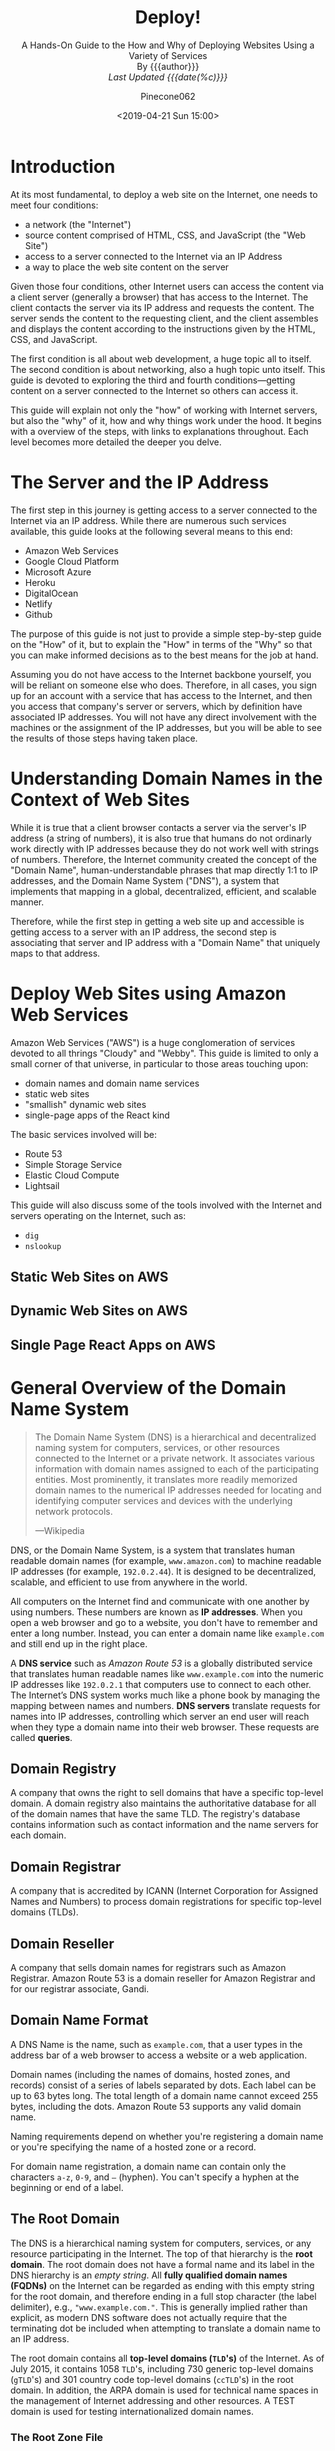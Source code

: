 # -*- mode:org; fill-column:79; -*-
#+TITLE:Deploy!
#+AUTHOR:Pinecone062
#+DATE:<2019-04-21 Sun 15:00>
#+SUBTITLE:A Hands-On Guide to the How and Why of Deploying Websites Using a Variety of Services @@html:<br>@@
#+SUBTITLE:By {{{author}}} @@html:<br>@@
#+SUBTITLE:/Last Updated {{{date(%c)}}}/

* Introduction
At its most fundamental, to deploy a web site on the Internet, one needs to
meet four conditions:

- a network (the "Internet")
- source content comprised of HTML, CSS, and JavaScript (the "Web Site")
- access to a server connected to the Internet via an IP Address
- a way to place the web site content on the server


Given those four conditions, other Internet users can access the content via a
client server (generally a browser) that has access to the Internet.  The
client contacts the server via its IP address and requests the content.  The
server sends the content to the requesting client, and the client assembles and
displays the content according to the instructions given by the HTML, CSS, and
JavaScript.

The first condition is all about web development, a huge topic all to itself.
The second condition is about networking, also a hugh topic unto itself.  This
guide is devoted to exploring the third and fourth conditions---getting content
on a server connected to the Internet so others can access it.

This guide will explain not only the "how" of working with Internet servers,
but also the "why" of it, how and why things work under the hood.  It begins
with a overview of the steps, with links to explanations throughout.  Each
level becomes more detailed the deeper you delve.

* The Server and the IP Address
The first step in this journey is getting access to a server connected to the
Internet via an IP address.  While there are numerous such services available,
this guide looks at the following several means to this end:

- Amazon Web Services
- Google Cloud Platform
- Microsoft Azure
- Heroku
- DigitalOcean
- Netlify
- Github


The purpose of this guide is not just to provide a simple step-by-step guide on
the "How" of it, but to explain the "How" in terms of the "Why" so that you can
make informed decisions as to the best means for the job at hand.

Assuming you do not have access to the Internet backbone yourself, you will be
reliant on someone else who does.  Therefore, in all cases, you sign up for an
account with a service that has access to the Internet, and then you access
that company's server or servers, which by definition have associated IP
addresses.  You will not have any direct involvement with the machines or the
assignment of the IP addresses, but you will be able to see the results of
those steps having taken place.

* Understanding Domain Names in the Context of Web Sites
While it is true that a client browser contacts a server via the server's IP
address (a string of numbers), it is also true that humans do not ordinarly
work directly with IP addresses because they do not work well with strings of
numbers.  Therefore, the Internet community created the concept of the "Domain
Name", human-understandable phrases that map directly 1:1 to IP addresses, and
the Domain Name System ("DNS"), a system that implements that mapping in a
global, decentralized, efficient, and scalable manner.

Therefore, while the first step in getting a web site up and accessible is
getting access to a server with an IP address, the second step is associating
that server and IP address with a "Domain Name" that uniquely maps to that
address.

* Deploy Web Sites using Amazon Web Services
Amazon Web Services ("AWS") is a huge conglomeration of services devoted to all
thrings "Cloudy" and "Webby".  This guide is limited to only a small corner of
that universe, in particular to those areas touching upon:

- domain names and domain name services
- static web sites
- "smallish" dynamic web sites
- single-page apps of the React kind


The basic services involved will be:

- Route 53
- Simple Storage Service
- Elastic Cloud Compute
- Lightsail


This guide will also discuss some of the tools involved with the Internet and
servers operating on the Internet, such as:

- =dig=
- =nslookup=

** Static Web Sites on AWS

** Dynamic Web Sites on AWS

** Single Page React Apps on AWS

* General Overview of the Domain Name System

#+begin_quote
The Domain Name System (DNS) is a hierarchical and decentralized naming system
for computers, services, or other resources connected to the Internet or a
private network.  It associates various information with domain names assigned
to each of the participating entities.  Most prominently, it translates more
readily memorized domain names to the numerical IP addresses needed for
locating and identifying computer services and devices with the underlying
network protocols.

---Wikipedia
#+end_quote

DNS, or the Domain Name System, is a system that translates human readable
domain names (for example, =www.amazon.com=) to machine readable IP addresses
(for example, =192.0.2.44=).  It is designed to be decentralized, scalable, and
efficient to use from anywhere in the world.

All computers on the Internet find and communicate with one another by using
numbers.  These numbers are known as *IP addresses*.  When you open a web browser
and go to a website, you don't have to remember and enter a long number.
Instead, you can enter a domain name like =example.com= and still end up in the
right place.

A *DNS service* such as /Amazon Route 53/ is a globally distributed service
that translates human readable names like =www.example.com= into the numeric IP
addresses like =192.0.2.1= that computers use to connect to each other.  The
Internet’s DNS system works much like a phone book by managing the mapping
between names and numbers.  *DNS servers* translate requests for names into IP
addresses, controlling which server an end user will reach when they type a
domain name into their web browser.  These requests are called *queries*.

** Domain Registry
A company that owns the right to sell domains that have a specific top-level
domain.  A domain registry also maintains the authoritative database for all of
the domain names that have the same TLD.  The registry's database contains
information such as contact information and the name servers for each domain.

** Domain Registrar
A company that is accredited by ICANN (Internet Corporation for Assigned Names
and Numbers) to process domain registrations for specific top-level domains
(TLDs).

** Domain Reseller
A company that sells domain names for registrars such as Amazon Registrar.
Amazon Route 53 is a domain reseller for Amazon Registrar and for our registrar
associate, Gandi.

** Domain Name Format
A DNS Name is the name, such as =example.com=, that a user types in the address
bar of a web browser to access a website or a web application.

Domain names (including the names of domains, hosted zones, and records)
consist of a series of labels separated by dots.  Each label can be up to 63
bytes long.  The total length of a domain name cannot exceed 255 bytes,
including the dots.  Amazon Route 53 supports any valid domain name.

Naming requirements depend on whether you're registering a domain name or
you're specifying the name of a hosted zone or a record.

For domain name registration, a domain name can contain only the characters
=a-z=, =0-9=, and =–= (hyphen).  You can't specify a hyphen at the beginning or
end of a label.

** The Root Domain
The DNS is a hierarchical naming system for computers, services, or any
resource participating in the Internet.  The top of that hierarchy is the *root
domain*.  The root domain does not have a formal name and its label in the DNS
hierarchy is an /empty string/.  All *fully qualified domain names (FQDNs)* on
the Internet can be regarded as ending with this empty string for the root
domain, and therefore ending in a full stop character (the label delimiter),
e.g., ="www.example.com."=.  This is generally implied rather than explicit, as
modern DNS software does not actually require that the terminating dot be
included when attempting to translate a domain name to an IP address.

The root domain contains all *top-level domains (=TLD='s)* of the Internet.  As
of July 2015, it contains 1058 =TLD='s, including 730 generic top-level domains
(=gTLD='s) and 301 country code top-level domains (=ccTLD='s) in the root
domain.  In addition, the ARPA domain is used for technical name spaces in the
management of Internet addressing and other resources.  A TEST domain is used
for testing internationalized domain names.

*** The Root Zone File
The *root zone file* is a small (about 2MB) data set whose publication is the
primary purpose of root name
servers[fn::https://www.iana.org/domains/root/files].  The root zone file is at
the apex of a hierarchical distributed database called the *Domain Name System
(DNS)*.  This database is used by almost all Internet applications to translate
worldwide unique names such as =www.wikipedia.org= into other identifiers such
as IP addresses.  The contents of the root zone file is a list of names and
numeric IP addresses of the *authoritative DNS servers* for all top-level
domains (=TLD='s) such as =com=, =org=, =edu=, and the country code top-level
domains.

[[https://www.verisign.com][Verisign]], which is the registry for the =.com= and =.net= top level domains,
discusses its zone file [[https://www.verisign.com/en_US/channel-resources/domain-registry-products/zone-file/index.xhtml][here]].  [[https://www.icann.org][ICANN]] also has a [[https://czds.icann.org/home][portal]] at which registered
parties can access any zone file for any generic top-level domain (gTLD).

*** The Root Name Servers
The term *"root name server"* is generally used to describe the thirteen
well-known root name servers that implement the root name space domain for the
Internet's official global implementation of the Domain Name System.  There are
13 logical root name servers, operated by 12 independent organisations,
specified, with logical names in the form /letter/ =.root-servers.net=, where
/letter/ ranges from =a= to =m=.  An informational homepage exists for every
logical server (except G-Root) under the [[http://www.root-servers.org/][Root Server Technical Operations
Association]] domain with web addresses in the form
=http://<letter>.root-servers.org/=, where =<letter>= ranges from =a= to =m=.

** Top-Level Domains---TLDs
The last part of a domain name, such as =.com=, =.org=, or =.ninja=.  There are
two types of top-level domains:

*** Generic top-level domains
These TLDs typically give users an idea of what they'll find on the
website. For example, domain names that have a TLD of .bike often are
associated with websites for motorcycle or bicycle businesses or organizations.

*** Geographic top-level domains
These TLDs are associated with geographic areas such as countries or
cities. Some registries for geographic TLDs have residency requirements, while
others, such as .io, allow or even encourage use as a generic TLD.


For a list of the TLDs that you can use when you register a domain name with
Route 53, see [[https://docs.aws.amazon.com/Route53/latest/DeveloperGuide/registrar-tld-list.html][Domains That You Can Register with Amazon Route 53]].

** DNS Name Servers
A *DNS name server* is a server that stores the DNS records for a domain; a DNS
name server responds with answers to queries against its database.  The most
common types of records stored in the DNS database are for
- Start of Authority (SOA)
- IP addresses (A and AAAA)
- SMTP mail exchangers (MX)
- name servers (NS)
- pointers for reverse DNS lookups (PTR)
- domain name aliases (CNAME).


#+begin_quote
A name server is a computer application that implements a network service for
providing responses to queries against a directory service. It translates an
often humanly meaningful, text-based identifier to a system-internal, often
numeric identification or addressing component. This service is performed by
the server in response to a service protocol request.

---Wikipedia
#+end_quote

- Authoritative DNS ::

     An *authoritative DNS service* provides an update mechanism that
     developers use to manage their public DNS names.  It then answers DNS
     queries, translating domain names into IP address so computers can
     communicate with each other.  Authoritative DNS has the final authority
     over a domain and is responsible for providing answers to recursive DNS
     servers with the IP address information.

     Amazon Route 53 is an authoritative DNS system.

- Recursive DNS ::

     Clients typically do not make queries directly to authoritative DNS
                   services.  Instead, they generally connect to another type
                   of DNS service known as a *resolver*, or a *recursive DNS
                   service*.  A recursive DNS service acts like a hotel
                   concierge: while it doesn't own any DNS records, it acts as
                   an intermediary which can get the DNS information on your
                   behalf.  If a recursive DNS has the DNS reference *cached*,
                   or stored for a period of time, then it answers the DNS
                   query by providing the source or IP information.  If not, it
                   passes the query to one or more authoritative DNS servers to
                   find the information.

                   Verisign offers a free, public recursive domain name server
                   at [[https://www.verisign.com/en_US/security-services/public-dns/index.xhtml][Public DNS]].


#+caption:Domain name resolvers determine the domain name servers responsible for the domain name in question by a sequence of queries starting with the right-most (top-level) domain label.
#+name:address-resolution-mechanism
[[file:https://upload.wikimedia.org/wikipedia/commons/thumb/a/a5/Example_of_an_iterative_DNS_resolver.svg/800px-Example_of_an_iterative_DNS_resolver.svg.png]]

Assuming the resolver has no cached records to accelerate the process, the
resolution process starts with a /query/ to one of the *root servers*.  In
typical operation, the root servers do not answer directly, but respond with a
*referral* to more authoritative servers, e.g., a query for =www.wikipedia.org=
is referred to the =org= servers.  The resolver now queries the servers
referred to, and iteratively repeats this process until it receives an
*authoritative answer*.  The diagram illustrates this process for the host that
is named by the fully qualified domain name "www.wikipedia.org".

** How a DN Server Routes Traffic
The following diagram gives an overview of how recursive and authoritative DNS
services work together to route an end user to your website or application.

[[file:https://d1.awsstatic.com/Route53/how-route-53-routes-traffic.8d313c7da075c3c7303aaef32e89b5d0b7885e7c.png]]

1. A user opens a web browser, enters =www.example.com= in the address bar, and
   presses Enter.
2. The request for =www.example.com= is routed to a *DNS resolver*, which is
   typically managed by the user's Internet service provider (ISP), such as a
   cable Internet provider, a DSL broadband provider, or a corporate network.
3. The *DNS resolver* for the ISP forwards the request for =www.example.com= to a
   *DNS root name server*.
4. The *DNS resolver* for the ISP forwards the request for =www.example.com=
   again, this time to one of the *TLD name servers* for =.com= domains. The
   name server for =.com= domains responds to the request with the names of the
   four *Amazon Route 53 name servers* that are associated with the
   =example.com= domain.
5. The *DNS resolver* for the ISP chooses an *Amazon Route 53 name server* and
   forwards the request for =www.example.com= to that name server.
6. The *Amazon Route 53 name server* looks in the =example.com= hosted zone for
   the =www.example.com= record, gets the associated value, such as the IP
   address for a web server, =192.0.2.44=, and returns the IP address to the
   DNS resolver.
7. The *DNS resolver* for the ISP finally has the IP address that the user
   needs. The resolver returns that value to the web browser. The DNS resolver
   also /caches/ (stores) the IP address for =example.com= for an amount of
   time that you specify so that it can respond more quickly the next time
   someone browses to example.com. For more information, see time to live
   (TTL).
8. The *web browser* sends a request for =www.example.com= to the IP address
   that it got from the DNS resolver. This is where your content is, for
   example, a web server running on an Amazon EC2 instance or an Amazon S3
   bucket that's configured as a website endpoint.
9. The *web server* or other resource at =192.0.2.44= returns the web page for
   =www.example.com= to the web browser, and the web browser displays the page.

** Domain Name Registration
https://docs.aws.amazon.com/Route53/latest/DeveloperGuide/domain-register.html

#+begin_quote
When a domain is registered with a domain name registrar, the zone
administrator provides the list of *name servers* (typically at least two, for
redundancy[7]) that are /authoritative/ for the zone that contains the domain.

---Wikipedia
#+end_quote

If you want to create a website or a web application, you start by registering
the name of your website, known as a domain name.  Your domain name is the
name, such as =example.com=, that your users enter in a browser to display your
website.

* How to Deploy Websites Using Amazon Web Services
** AWS Accounts
You sign up for accss to Amazon Web Services to obtain a *root account* and
*root account credentials*.  For this step, you use your email address and a
password.  Then you create one or more user accounts called *IAM user accounts*
and *IAM user account credentials*, which you use for everyday access to AWS
services.  For this step, you create a user name and a password.

Since the root account has unlimited access and control to all aspects of your
AWS account, it is important to limit yourself through use of the IAM accounts
on a day-to-day basis, and to use the root account credentials only when
absolutely necessary.  You access AWS via an IAM user through a special URL
obtained during the signup process.

*** The Root Account
**** Sign Up for an AWS Account
   - https://aws.amazon.com/getting-started/
   - https://portal.aws.amazon.com/billing/signup

When you sign up for AWS, your AWS account is automatically signed up for all
services in AWS.  You are charged only for the services that you use.

- Open https://aws.amazon.com/, and then choose =Create an AWS Account=.
- Part of the sign-up procedure involves receiving a phone call and entering a
  verification code using the phone keypad.
- Note your AWS account number, because you'll need it later.

**** Access AWS Via the Root Account
 To access the AWS Management Console for the first time, you provide an email
 address and a password.

 - This combination of your email address and password is called your *root
   identity* or *root account credentials*.
 - After you access your account for the first time, we strongly recommend that
   you don't use your root account credentials again for everyday use.  Instead,
   you should create new credentials by using AWS Identity and Access Management
   (IAM) to create your IAM User account.

*** The IAM User Account
 Next you will create a user account for yourself known as an *IAM user*, and
 then add the IAM user to an *IAM group* with /administrative permissions/ or
 grant the IAM user /administrative permissions/.  Thereafter you then can
 access AWS using a special URL and the credentials for the IAM user.  You also
 can add other IAM users later, and restrict their access to specified
 resources in the account.

**** Create an IAM User
 Perform the following procedures to create a group for administrators, create
 an IAM user, and then add the IAM user to the administrators group.

 1. Use your AWS account email address and password to sign in as the *AWS
    account root user* to [[https://console.aws.amazon.com/iam/][the IAM console]].

 2. In the navigation pane of the console, choose =Users=, and then choose =Add
    user=.

 3. For =User name=, type =Administrator=.

 4. Select the check box next to *AWS Management Console* access, select =Custom
    password=, and then type the new user's password in the text box.

 5. Choose =Next: Permissions=.

 6. On the =Set permissions= page, choose =Add user to group=.

 7. Choose =Create group=.

 8. In the =Create group= dialog box, for =Group name= type =Administrators=.

 9. For =Filter policies=, select the check box for =AWS managed - job
    function=.

 10. In the policy list, select the check box for =AdministratorAccess=.  Then
     choose =Create group=.

 11. Back in the list of groups, select the check box for your new group.  Choose
     =Refresh= if necessary to see the group in the list.

 12. Choose =Next: Tags= to add metadata to the user by attaching tags as
     key-value pairs.

 13. Choose =Next: Review= to see the list of group memberships to be added to
     the new user.  When you are ready to proceed, choose =Create user=.


 You can use this same process to create more groups and users, and to give your
 users access to your AWS account resources.

 To learn about using policies to restrict users' permissions to specific AWS
 resources, go to [[https://docs.aws.amazon.com/IAM/latest/UserGuide/access_policies_examples.html][Access Management and Example Policies]].
**** Sign in as an IAM User
 1. Sign out of the AWS console.

 2. Sign in by using the following URL, where =your_aws_account_id= is your AWS
    account number without the hyphens.
    : https://your_aws_account_id.signin.aws.amazon.com/console/

 3. Enter the IAM user name (not your email address) and password that you just
    created.  When you're signed in, the navigation bar displays
    ="your_user_name @ your_aws_account_id"=.

**** Create an Account Alias
 If you don't want the URL for your sign-in page to contain your AWS account ID,
 you can create an account alias.

 1. On the IAM console, choose =Dashboard= in the navigation pane.

 2. On the dashboard, choose =Customize= and enter an alias such as your company
    name.

 3. Sign out of the AWS console.

 4. Sign in by using the following URL:
    : https://your_account_alias.signin.aws.amazon.com/console/


 To verify the sign-in link for IAM users for your account, open the IAM console
 and check under IAM users sign-in link on the dashboard.

**** Set Up Multi-factor Authentication
For increased security, set up multi-factor authentication (MFA) for your
account.  Everytime you log into your account, you will be required to enter a
unique authentication code from an approved authentication device.

- Under your account name on the toolbar, click on =My Security Credentials=.
- Click on =Manage MFA Device=

*** Access Your AWS Account
You use AWS services by using any of the following options:
- [[*Access Your Account Via the AWS Management Console][AWS Management Console]]
- API for each service
- AWS Command Line Interface (AWS CLI)
- AWS Tools for Windows PowerShell
- AWS SDKs
- AWS Console Mobile Application

**** Access Your Account Via the AWS Management Console
Online access to all AWS services can be done through the AWS Management
Console, which loads after signing in.

- https://us-west-2.console.aws.amazon.com/console/home?region=us-west-2

**** Access the API, AWS CLI, AWS Tools for Windows PowerShell, or the AWS SDKs
To use the API, the AWS CLI, AWS Tools for Windows PowerShell, or the AWS SDKs,
you must create *access keys*.  These keys consist of an access key ID and
secret access key, which are used to sign programmatic requests that you make
to AWS.

To create the keys, you sign in to the AWS Management Console. We strongly
recommend that you sign in with your IAM user credentials instead of your root
credentials.

1. Click on your account name on the toolbar and go to =My Security
   Credentials=.
2. Click on =Create Access Key=.


The keys will be saved in =~/.aws/credentials=.

*** Amazon Pricing
- https://aws.amazon.com/pricing/

**** Free Tier

***** Always Free
These free tier offers do not expire and are available to all AWS customers.

****** Amazon DynamoDB
- Fast and flexible NoSQL database with seamless scalability
- 25 GB of storage
- 25 provisioned Write Capacity Units (WCU)
- 25 provisioned Read Capacity Units (RCU)
- Enough to handle up to 200M requests per month.

****** AWS Lambda
Compute service that runs your code in response to events and automatically
manages the compute resources

- 1,000,000 free requests per month
- Up to 3.2 million seconds of compute time per month

****** Amazon SNS
Fast, flexible, fully managed push messaging service

- 1,000,000 Publishes
- 100,000 HTTP/S Deliveries
- 1,000 Email Deliveries

****** Amazon CloudWatch
Monitoring for AWS cloud resources and applications

- 10 Custom Metrics and 10 Alarms
- 1,000,000 API Requests
- 5GB of Log Data Ingestion and 5GB of Log Data Archive
- 3 Dashboards with up to 50 Metrics Each per Month

****** Amazon Chime
Amazon Chime is a modern unified communications service that offers
frustration-free meetings with exceptional audio and video.

- Amazon Chime Basic subscription is free to use for as long you'd like
- Unlimited usage of Amazon Chime Basic

****** Amazon Cognito
Mobile user identity and synchronization

- The Your User Pool feature has a free tier of 50,000 MAUs each month
- 10 GB of cloud sync storage. Expires 12 months after sign-up.
- 1,000,000 sync operations per month. Expires 12 months after sign-up.

****** Amazon Glacier
Long-term, secure, durable object storage

- 10 GB of Amazon Glacier data retrievals per month for free. The free tier
  allowance can be used at any time during the month and applies to Standard
  retrievals

****** Amazon Macie
Discover, Classify, and Protect Your Data

- 1 GB processed by the content classification engine
- 100,000 events

****** Amazon SES
Cost-effective email service in the Cloud

- 62,000 Outbound Messages per month to any recipient when you call Amazon SES
  from an Amazon EC2 instance directly or through AWS Elastic Beanstalk.
- 1,000 Inbound Messages per month

****** Amazon SQS
Scalable queue for storing messages as they travel between computers

- 1,000,000 Requests

****** Amazon SWF
Task coordination and state management service for Cloud applications

- 10,000 Activity Tasks
- 30,000 Workflow-Days
- 1,000 Initiated Executions

****** AWS CodeBuild
Fully managed build service that builds and tests code in the cloud

- 100 build minutes per month of build.general1.small compute type usage

****** AWS CodeCommit
Highly scalable, managed source control service

- 5 active users per month
- 50 GB-month of storage per month
- 10,000 Git requests per month

****** AWS CodePipeline
Continuous delivery service for fast and reliable application updates

- 1 Active Pipeline per month

****** AWS Database Migration Service
Migrate databases with minimal downtime

- 750 Hours of Amazon DMS Single-AZ dms.t2.micro instance usage
- 50 GB of included General Purpose (SSD) storage

****** AWS Glue
Simple, flexible, and cost-effective extract, transform, and load (ETL) service

- 1 Million objects stored in the AWS Glue Data Catalog
- 1 Million requests made per month to the AWS Glue Data Catalog

****** AWS Key Management Service
AWS Key Management Service is a managed service that provides easy encryption
with administrative controls

- 20,000 free requests per month

****** AWS License Manager
Set rules to manage, discover, and report third-party license usage proactively

- Unlimited - set as many rules as you want to manage third-party license usage
- Use AWS License Manager on free instances without incurring charges. Normal
  AWS rates are applied for applications that require more resources than the
  default environment provides.

****** AWS Step Functions
Coordinate components of distributed applications

- 4,000 state transitions per month

****** AWS Storage Gateway
Hybrid cloud storage with seamless local integration and optimized data
transfer

- First 100 GB per account is free
- No transfer charges into AWS

****** AWS Well-Architected Tool
Review your architecture and adopt best practices with the AWS Well-Architected
Tool

- To use this free tool, define your workload, and answer a set of questions
  across the five pillars of the Well Architected Framework. The AWS
  Well-Architected Tool then provides a plan on how to architect for the cloud
  using AWS best practices.

****** AWS X-Ray
Analyze and debug your applications

- 100,000 traces recorded per month
- 1,000,000 traces scanned or retrieved per month

***** 12 Months Free
Enjoy these offers for 12-months following your initial sign-up date to AWS.

****** Amazon EC2
Resizable compute capacity in the Cloud

- 750 hours per month of Linux, RHEL, or SLES t2.micro instance usage
- 750 hours per month of Windows t2.micro instance usage

****** Amazon S3
Secure, durable, and scalable object storage infrastructure

- 5 GB of Standard Storage
- 20,000 Get Requests
- 2,000 Put Requests

****** Amazon RDS
Managed Relational Database Service for MySQL, PostgreSQL, MariaDB, Oracle
BYOL, or SQL Server

- 750 Hours per month of db.t2.micro database usage (applicable DB engines)
- 20 GB of General Purpose (SSD) database storage
- 20 GB of storage for database backups and DB Snapshots

****** Amazon API Gateway
Publish, maintain, monitor, and secure APIs at any scale

- 1 Million API Calls Received per month

****** Amazon Cloud Directory
Fully-managed, cloud-native directory building service for data with multiple
hierarchies

- 1GB of storage per month
- 10,000 combined strongly consistent read API calls and write API calls per
  month
- 100,000 eventually consistent read API calls per month

****** Amazon CloudFront
Web service to distribute content to end users with low latency and high data
transfer speeds

- 50 GB of Data Transfer Out
- 2,000,000 HTTP or HTTPS Requests

****** Amazon Comprehend
Continuously trained and fully managed natural language processing (NLP)

- 50K units of text (5M characters) for each API per month
- 5 Topic Modeling Jobs up to 1MB each per month for the first 12 months

****** Amazon Connect
Amazon Connect is a simple to use, cloud-based contact center that scales to
support any size business

- 90 minutes per month of Amazon Connect usage
- A local direct inward dial (DID) number for the region*
- 30 minutes per month of local inbound DID calls*
- 30 minutes per month of local outbound calls*
- For US regions, a toll-free number for use per month and 30 minutes per month
  of US inbound toll-free calls*

****** Amazon EFS
Simple, scalable, shared file storage service for Amazon EC2 instances

- 5GB of storage

****** Amazon Elastic Block Storage
Persistent, durable, low-latency block-level storage volumes for EC2 instances

- 30 GiB of Amazon EBS: any combination of General Purpose (SSD) or Magnetic

****** Amazon Elastic Container Registry
Store and retrieve Docker images

- 500 MB-month of Storage

****** Amazon Elastic Transcoder
Fully managed media transcoding service

- 20 Minutes of Audio Transcoding

****** Amazon ElastiCache
Web service that makes it easy to deploy, operate, and scale an in-memory cache
in the Cloud

- 750 Hours of cache.t2micro Node usage

****** Amazon Elasticsearch Service
Managed service that makes it easy to deploy, operate, and scale Elasticsearch
clusters in the AWS Cloud

- 750 hours per month of a single-AZ t2.small.elasticsearch instance
- 10GB per month of optional EBS storage (Magnetic or General Purpose)

****** Amazon GameLift
Simple, fast, cost-effective dedicated game server hosting.

- 125 hours per month of Amazon GameLift c4.large.gamelift On-Demand instance
  usage
- 50 GB EBS General Purpose (SSD) storage

****** Amazon Lex
Build Voice and Chat Text Chatbots

- 10,000 text requests per month
- 5,000 speech requests per month

****** Amazon MQ
Amazon MQ is a managed message broker service for Apache ActiveMQ

- 750 hours of a single-instance mq.t2.micro broker per month
- 1GB of storage per month

****** Amazon Pinpoint
Targeted Push Notifications for Mobile Apps

- 5,000 free targeted users per month
- 1,000,000 free push notifications per month
- 100,000,000 events per month

****** Amazon Polly
Turn text into lifelike speech

- 5M characters per month

****** Amazon Rekognition
Deep learning-based image recognition service

- Analyze 5,000 images per month
- Store up to 1,000 face metadata per month

****** Amazon Sumerian
Build and run virtual reality, augmented reality, and 3D applications

- 50MB published scene that receives 100 views per month for free in the first
  year

****** Amazon Transcribe
Add speech-to-text capability to your applications with automatic speech
recognition

- 60 minutes per month

****** Amazon Translate
Fast, high-quality, and affordable neural machine translation

- 2 million characters per month

****** AWS Amplify Console
Build, deploy, and host cloud-powered modern web app

- Build & Deploy - 1000 build minutes per month
- Hosting - 5 GB stored per month & 15 GB served per month

****** AWS Data Pipeline
Orchestration for data-driven workflows

- 3 Low Frequency Preconditions
- 5 Low Frequency Activities

****** AWS Greengrass
Local compute, messaging, data caching, and sync capabilities for connected
devices

- 3 devices for free

****** AWS IoT
Connect devices to the cloud

- 250,000 Messages (published or delivered) per month

****** AWS IoT Device Management
Onboard, organize, monitor, and remotely manage connected devices at scale

- 50 remote actions per month

****** AWS OpsWorks for Chef Automate
Configuration management with Chef server and Chef Automate

- 7,500 node hours (which equals 10 nodes) per month

****** AWS OpsWorks for Puppet Enterprise
Configuration management with Puppet Enterprise

- 7,500 node hours (which equals 10 nodes) per month

****** AWS RoboMaker
AWS RoboMaker makes it easy to develop, simulate, and deploy intelligent
robotics applications at scale

- 25 SU-hours for free

****** AWS Trusted Advisor
AWS Cloud Optimization Expert

- 4 best-practice checks on performance and security (service limits, security
  groups, IAM, and MFA)

****** Elastic Load Balancing
Automatic distribution of incoming application traffic across multiple Amazon
EC2 instances

- 750 Hours per month shared between Classic and Application load balancers
- 15 GB of data processing for Classic load balancers
- 15 LCUs for Application load balancers

***** Trials
Short-term free trial offers are available through many different software
solutions.

****** Amazon SageMaker
Fully managed platform to build, train, and deploy machine learning models

- 250 hours per month of t2.medium notebook usage for the first two months
- 50 hours per month of m4.xlarge for training for the first two months
- 125 hours per month of m4.xlarge for hosting for the first two months

****** Amazon Lightsail
Virtual Private Servers made easy!  Everything you need to jumpstart your
project on AWS with compute, storage, and networking.

- 30-days free (750 hours per month)
- Try the $3.50 USD Lightsail plan free for one month when using Linux/Unix
- Try the $8 USD plan free for one month when using Lightsail for Microsoft
  Windows Server

****** Amazon GuardDuty
Intelligent threat detection and continuous monitoring to protect your AWS
accounts and workloads.

- 30-day Free Trial

****** Amazon Comprehend Medical
A natural language processing service that makes it easy to use machine
learning to extract relevant medical information from unstructured text

- 25k units of text (2.5M characters) for the first 3 months from first use of
  the service
- Can be used for both the Medical Named Entity and Relationship Extraction
  (NERe) API and the Protected Health Information Data Extraction and
  Identification (PHId) API.

****** Amazon Inspector
Automated security assessment service to help improve the security and
compliance of applications deployed on AWS

- 90-day Free Trial or 250 agent-assessments. Which ever occurs first.

****** Amazon Redshift
Fast, simple, cost-effective data warehousing

- Two-month free trial
- 750 DC2.Large hours per month for 2 months

****** Amazon SageMaker Ground Truth
Build highly-accurate training datasets quickly, while reducing data labeling
costs by up to 70%

- First 500 objects labeled per month for the first two months after first use
  of SageMaker (excluding any additional costs incurred by using a labeling
  vendor or Amazon Mechanical Turk)

****** Amazon WorkDocs
Amazon WorkDocs is a secure, fully managed, content creation, file
collaboration service that runs on AWS

- 30-day Free Trial
- with 1 TB of storage per user for up to 50 users
- Amazon WorkSpaces users get Amazon WorkDocs with 50 GB of storage for no
  additional charge

****** Amazon WorkDocs & WorkSpaces Bundle
Amazon WorkDocs & WorkSpaces bundle is a managed, content creation, file
collaboration, secure cloud desktop service.

- 50 GB of storage per WorkSpaces user
- Upgrade to 1 TB of storage for discounted rate of $2 per WorkSpaces user per
  month
- Access to all WorkDocs features

****** AWS Device Farm
Test your iOS, Android and FireOS apps on real devices in the AWS cloud

- Free one-time trial of 250 Device Minutes

**** Overview
AWS offers you a pay-as-you-go approach for pricing for over 120 cloud
services.  With AWS you pay only for the individual services you need, for as
long as you use them, and without requiring long-term contracts or complex
licensing.  AWS pricing is similar to how you pay for utilities like water and
electricity.  You only pay for the services you consume, and once you stop
using them, there are no additional costs or termination fees.

***** Pay-as-you-go
Pay-as-you-go allows you to easily adapt to changing business needs without
overcommitting budgets and improving your responsiveness to changes.  With a
pay-as-you-go model, you can adapt your business depending on need and not on
forecasts, reducing the risk of overpositioning or missing capacity.

***** Save when you reserve
For certain services like Amazon EC2 and Amazon RDS, you can invest in reserved
capacity.  With Reserved Instances, you can save up to 75% over equivalent
on-demand capacity.  When you buy Reserved Instances, the larger the upfront
payment, the greater the discount.

***** Pay less by using more
With AWS, you can get volume based discounts and realize important savings as
your usage increases.  For services such as S3, pricing is tiered, meaning the
more you use, the less you pay per GB.  AWS also gives you options to acquire
services that help you address your business needs.

**** Services Pricing

***** Compute
****** EC2 Pricing
There are four ways to pay for Amazon EC2 instances:
1. On-Demand

   With On-Demand instances, you pay for compute capacity by per hour or per
   second depending on which instances you run. No longer-term commitments or
   upfront payments are needed. You can increase or decrease your compute
   capacity depending on the demands of your application and only pay the
   specified per hourly rates for the instance you use.

2. Reserved Instances

   Reserved Instances provide you with a significant discount (up to 75%)
   compared to On-Demand instance pricing. In addition, when Reserved Instances
   are assigned to a specific Availability Zone, they provide a capacity
   reservation, giving you additional confidence in your ability to launch
   instances when you need them.

3. Spot instances

   Amazon EC2 Spot instances allow you to request spare Amazon EC2 computing
   capacity for up to 90% off the On-Demand price.

4. Dedicated Hosts

   A Dedicated Host is a physical EC2 server dedicated for your use. Dedicated
   Hosts can help you reduce costs by allowing you to use your existing
   server-bound software licenses, including Windows Server, SQL Server, and
   SUSE Linux Enterprise Server (subject to your license terms), and can also
   help you meet compliance requirements.

5. Per Second Billing

   With per-second billing, you pay for only what you use. It takes cost of
   unused minutes and seconds in an hour off of the bill, so you can focus on
   improving your applications instead of maximizing usage to the
   hour. Especially, if you manage instances running for irregular periods of
   time, such as dev/testing, data processing, analytics, batch processing and
   gaming applications, can benefit.

****** Amazon Lightsail Pricing
- https://aws.amazon.com/lightsail/pricing/

Linux/Unix and Windows pricing; the following pricing is for Linux/Unix only.

You can try the $3.50 USD Lightsail plan free for one month (up to 750 hours),
the $8 USD plan free for one month when using Lightsail for Microsoft Windows
Server, or the $15 USD free for one month when using the Managed databases
plan. Choose appropriate plan when you launch your first Lightsail server, and
we will credit one free month to your account.

Included:
- Static IP address
- DNS management
- Server monitoring
- SSH terminal access (Linux/Unix)
- Intuitive management console
- RDP access (Windows)
- Secure key management


Pricing:
- $3.50/month
  - 512 MB Memory
  - 1 Core Processor
  - 20 GB SSD Disk
  - 1 TB Transfer

- $5.00/month
  - 1 GB Memory
  - 1 Core Processor
  - 40 GB SSD Disk
  - 2 TB Transfer

- $10.00/month
  - 2 GB Memory
  - 1 Core Processor
  - 60 GB SSD Disk
  - 3 TB Transfer

- $20.00/month
  - 4 GB Memory
  - 2 Core Processor
  - 80 GB SSD Disk
  - 4 TB Transfer

- $40.00/month

- $80.00/month

- $160.00/month

- Managed databases pricing

  Choose between our standard plan or our high availability plan (includes
  extra instances for redundancy or failovers).

  - Standard plan
    - $15
    - $30
    - $60
    - $115

  - High Availability plan

  - Memory (RAM)
    - 1 GB
    - 2 GB
    - 4 GB
    - 8 GB

  - Compute capacity

  - SSD storage
    - 40 GB
    - 80 GB
    - 120 GB
    - 240 GB

  - Data transfer allowance
    - 100 GB
    - 100 GB
    - 100 GB
    - 200 GB

  - Data encrypted
    - No
    - Yes
    - Yes
    - Yes

****** Amazon Elastic Container Service pricing
- https://aws.amazon.com/ecs/pricing/

There are two different charge models for Amazon Elastic Container Service
(ECS).

- Fargate Launch Type Model ::

     With Fargate, you pay for the amount of vCPU and memory resources that
     your containerized application requests. vCPU and memory resources are
     calculated from the time your container images are pulled until the Amazon
     ECS Task* terminates, rounded up to the nearest second. A minimum charge
     of 1 minute applies.

- EC2 Launch Type Model ::

     There is no additional charge for EC2 launch type. You pay for AWS
     resources (e.g. EC2 instances or EBS volumes) you create to store and run
     your application. You only pay for what you use, as you use it; there are
     no minimum fees and no upfront commitments.

****** AWS Lambda Pricing
- https://aws.amazon.com/lambda/pricing/

With AWS Lambda, you pay only for what you use. You are charged based on the
number of requests for your functions and the duration, the time it takes for
your code to execute.

Lambda counts a *request* each time it starts executing in response to an event
notification or invoke call, including test invokes from the console. You are
charged for the total number of requests across all your functions.

*Duration* is calculated from the time your code begins executing until it
returns or otherwise terminates, rounded up to the nearest 100ms. The price
depends on the amount of memory you allocate to your function.

The Lambda free tier includes 1M free requests per month and 400,000 GB-seconds
of compute time per month. The memory size you choose for your Lambda functions
determines how long they can run in the free tier. The Lambda free tier does
not automatically expire at the end of your 12 month AWS Free Tier term, but is
available to both existing and new AWS customers indefinitely.

You may incur additional charges if your Lambda function utilizes other AWS
services or transfers data. For example, if your Lambda function reads and
writes data to or from Amazon S3, you will be billed for the read/write
requests and the data stored in Amazon S3.

Data transferred “in” to and “out” of your AWS Lambda functions from outside
the region the function executed in will be charged at the EC2 data transfer
rates as listed here under “Data transfer”.

Data transferred between Amazon S3, Amazon Glacier, Amazon DynamoDB, Amazon
SES, Amazon SQS, Amazon Kinesis, Amazon ECR, Amazon SNS, or Amazon SimpleDB and
AWS Lambda functions in the same AWS Region is free.

The usage of VPC or VPC peering with AWS Lambda functions will incur additional
charges.

- Requests ::
              First 1M requests per month are free.

              $0.20 PER 1M REQUESTS THEREAFTER

- Duration ::
              First 400,000 GB-seconds per month, up to 3.2M seconds of compute
              time, are free.

              $0.00001667 FOR EVERY GB-SECOND USED THEREAFTER

***** Storage
****** Amazon S3 Pricing
- https://aws.amazon.com/s3/pricing/

Pay only for what you use. There is no minimum fee. Estimate your monthly bill
using the [[http://aws.amazon.com/calculator/][AWS Simple Monthly Calculator]].

******* Storage pricing

******** S3 Standard Storage
- First 50 TB / Month $0.023 per GB
- Next 450 TB / Month $0.022 per GB
- Over 500 TB / Month $0.021 per GB

***** Database
****** Amazon DynamoDB pricing
- https://aws.amazon.com/dynamodb/pricing/

DynamoDB charges for reading, writing, and storing data in your DynamoDB
tables, along with any optional features you choose to enable. DynamoDB has two
capacity modes and those come with specific billing options for processing
reads and writes on your tables: on-demand and provisioned. Click the following
links to learn more about the billing options for each capacity mode.

******* Pricing for on-demand capacity mode
With on-demand capacity mode, DynamoDB charges you for the data reads and
writes your application performs on your tables. You do not need to specify how
much read and write throughput you expect your application to perform because
DynamoDB instantly accommodates your workloads as they ramp up or down.

On-demand capacity mode might be best if you:

- Create new tables with unknown workloads.
- Have unpredictable application traffic.
- Prefer the ease of paying for only what you use.

******* Pricing for provisioned capacity mode
With provisioned capacity mode, you specify the number of reads and writes per
second that you expect your application to require. You can use auto scaling to
automatically adjust your table’s capacity based on the specified utilization
rate to ensure application performance while reducing costs.

Provisioned capacity mode might be best if you:

- Have predictable application traffic.
- Run applications whose traffic is consistent or ramps gradually.
- Can forecast capacity requirements to control costs.

***** Migration
***** Networking and Delivery Content
**** Cost Optimization
- https://aws.amazon.com/pricing/cost-optimization/

Optimize your costs when using AWS

By following a few simple steps, you can effectively control your AWS costs: 1)
Right-size your services to meet capacity needs at the lowest cost 2) Save
money when you reserve 3) Use the spot market 4) Monitor and track service
usage 5) Use Cost Explorer to optimize savings.

***** SIMPLE MONTHLY CALCULATOR
- https://calculator.s3.amazonaws.com/index.html

** Amazon Route 53
Amazon Route 53 is a highly available and scalable Domain Name System (DNS) web
service.

You can use Route 53 to perform three main functions in any combination:
1. domain registration
2. DNS routing
3. health checking


If you choose to use Route 53 for all three functions, perform the steps in
this order:

1. Register domain names

   Your website needs a name, such as =example.com=.  Route 53 lets you register a
   name for your website or web application, known as a domain name.

   - for an overview, see [[https://docs.aws.amazon.com/Route53/latest/DeveloperGuide/welcome-domain-registration.html][How Domain Registration Works]].
   - for a procedure, see [[https://docs.aws.amazon.com/Route53/latest/DeveloperGuide/domain-register.html][Registering a New Domain]].
   - For a tutorial that takes you through registering a domain and creating a
     simple website in an Amazon S3 bucket,
     see [[https://docs.aws.amazon.com/Route53/latest/DeveloperGuide/getting-started.html][Getting Started with Amazon Route 53]].

2. Route internet traffic to the resources for your domain

   When a user opens a web browser and enters your domain name (=example.com=)
   or subdomain name (=acme.example.com=) in the address bar, Route 53 helps
   connect the browser with your website or web application.

   - For an overview, see [[https://docs.aws.amazon.com/Route53/latest/DeveloperGuide/welcome-dns-service.html][How Internet Traffic Is Routed to Your Website or Web
     Application]].
   - For procedures, see [[https://docs.aws.amazon.com/Route53/latest/DeveloperGuide/dns-configuring.html][Configuring Amazon Route 53 as Your DNS Service]].

3. Check the health of your resources

   Route 53 sends automated requests over the internet to a resource, such as a
   web server, to verify that it's reachable, available, and functional.  You
   also can choose to receive notifications when a resource becomes unavailable
   and choose to route internet traffic away from unhealthy resources.

   - For an overview, see [[https://docs.aws.amazon.com/Route53/latest/DeveloperGuide/welcome-health-checks.html][How Amazon Route 53 Checks the Health of Your Resources]].
   - For procedures, see [[https://docs.aws.amazon.com/Route53/latest/DeveloperGuide/dns-failover.html][Creating Amazon Route 53 Health Checks and Configuring
     DNS Failover]].
*** Route 53 Domain Name System Concepts
**** Alias record
A type of record that you can create with Amazon Route 53 to route traffic to
AWS resources such as Amazon CloudFront distributions and Amazon S3 buckets.

**** Authoritative Name Server
A name server that has definitive information about one part of the Domain Name
System (DNS) and that responds to requests from a DNS resolver by returning the
applicable information.  Route 53 name servers are the authoritative name
servers for every domain that uses Route 53 as the DNS service. The name
servers know how you want to route traffic for your domain and subdomains based
on the records that you created in the hosted zone for the domain.

**** DNS query
Usually a request that is submitted by a device, such as a computer or a smart
phone, to the Domain Name System (DNS) for a resource that is associated with a
domain name.

**** DNS resolver
A DNS server, often managed by an internet service provider (ISP), that acts as
an intermediary between user requests and DNS name servers. When you open a
browser and enter a domain name in the address bar, your query goes first to a
DNS resolver. The resolver communicates with DNS name servers to get the IP
address for the corresponding resource, such as a web server. A DNS resolver is
also known as a recursive name server because it sends requests to a sequence
of authoritative DNS name servers until it gets the response (typically an IP
address) that it returns to a user's device, for example, a web browser on a
laptop computer.

**** Domain Name System
A worldwide network of servers that help computers, smart phones, tablets, and
other IP-enabled devices to communicate with one another. The Domain Name
System translates easily understood names such as example.com into the numbers,
known as IP addresses, that allow computers to find each other on the internet.

**** Hosted zone
A *container* for records, which include information about how you want to
route traffic for a domain (such as =example.com=) and all of its subdomains
(such as =www.example.com=, =retail.example.com=, and
=seattle.accounting.example.com=).  A hosted zone has the same name as the
corresponding domain.

**** IP address
A number that is assigned to a device on the internet—such as a laptop, a smart
phone, or a web server—that allows the device to communicate with other devices
on the internet.

**** Name servers
Servers in the Domain Name System (DNS) that help to translate domain names
into the IP addresses that computers use to communicate with one another. Name
servers are either recursive name servers (also known as DNS resolver) or
authoritative name servers.

**** Private DNS
A local version of the Domain Name System (DNS) that lets you route traffic for
a domain and its subdomains to Amazon EC2 instances within one or more Amazon
virtual private clouds (VPCs).

**** Recursive name server

**** DNS Record
An object in a hosted zone that you use to define how you want to route traffic
for the domain or a subdomain.

**** Reusable delegation set
A set of four authoritative name servers that you can use with more than one
hosted zone.  By default, Route 53 assigns a random selection of name servers
to each new hosted zone. To make it easier to migrate DNS service to Route 53
for a large number of domains, you can create a reusable delegation set and
then associate the reusable delegation set with new hosted zones.

You create a reusable delegation set and associate it with a hosted zone
programmatically; using the Route 53 console isn't supported. For more
information, see [[https://docs.aws.amazon.com/Route53/latest/APIReference/API_CreateHostedZone.html][CreateHostedZone]] and [[https://docs.aws.amazon.com/Route53/latest/APIReference/API_CreateReusableDelegationSet.html][CreateReusableDelegationSet]] in the Amazon
Route 53 API Reference. The same feature is also available in the [[https://docs.aws.amazon.com/][AWS SDK]]s, the
[[https://docs.aws.amazon.com/cli/latest/reference/route53/index.html][AWS Command Line Interface]], and [[https://docs.aws.amazon.com/powershell/latest/reference/][AWS Tools for Windows PowerShell]].

**** Routing policy
A setting for records that determines how Route 53 responds to DNS queries.

***** Simple routing policy
Use to route internet traffic to a single resource that performs a given
function for your domain, for example, a web server that serves content for the
example.com website.

**** Subdomain
A domain name that has one or more labels prepended to the registered domain
name.  For example, if you register the domain name =example.com=, then
=www.example.com= is a subdomain.  If you create the hosted zone
=accounting.example.com= for the =example.com= domain, then
=seattle.accounting.example.com= is a subdomain.

To *route traffic* for a subdomain, create a record that has the name that you
want, such as =www.example.com=, and specify the applicable values, such as the
IP address of a web server.

**** Time-to-live---TLD
The amount of time, in seconds, that you want a DNS resolver to cache (store)
the values for a record before submitting another request to Route 53 to get
the current values for that record.
*** Register a New Domain Name on Route 53
**** Overview
Here's an overview of how you register a domain name with Amazon Route 53:

1. You choose a domain name and confirm that it's available, meaning that no
   one else has registered the domain name that you want.

   For a list of the top-level domains that Route 53 supports, see [[https://docs.aws.amazon.com/Route53/latest/DeveloperGuide/registrar-tld-list.html][Domains That
   You Can Register with Amazon Route 53]].

2. You register the domain name with Route 53. When you register a domain, you
   provide names and contact information for the domain owner and other
   contacts.

   When you register a domain with Route 53, the service automatically makes
   itself the DNS service for the domain by doing the following:

   - Creates Hosted Zone :: Creates a hosted zone that has the same name as
        your domain.

   - Assigns Name Servers :: Assigns a set of four name servers to the hosted
        zone.  When someone uses a browser to access your website, such as
        =www.example.com=, these name servers tell the browser where to find
        your resources, such as a web server or an Amazon S3 bucket.

   - Adds Name Servers to Domain :: Gets the name servers from the hosted zone
        and adds them to the domain.

   For more information, see [[https://docs.aws.amazon.com/Route53/latest/DeveloperGuide/welcome-dns-service.html][How Internet Traffic Is Routed to Your Website or
   Web Application]].

3. At the end of the registration process, we send your information to the
   registrar for the domain.  The domain registrar is either Amazon Registrar,
   Inc. or our registrar associate, Gandi.  To find out who the registrar is
   for your domain, see [[https://docs.aws.amazon.com/Route53/latest/DeveloperGuide/registrar-tld-list.html][Domains That You Can Register with Amazon Route 53]].

4. The registrar sends your information to the registry for the domain.  A
   registry is a company that sells domain registrations for one or more
   top-level domains, such as =.com=.

5. The registry stores the information about your domain in their own database
   and also stores some of the information in the public WHOIS database.

**** Route 53 Hosted Zones
When you register a domain with Route 53, we automatically create a hosted zone
for the domain and charge a small monthly fee for the hosted zone in addition
to the annual charge for the domain registration.  This hosted zone is where you
store information about how to route traffic for your domain, for example, to
an Amazon EC2 instance or a CloudFront distribution.  If you don't want to use
your domain right now, you can delete the hosted zone; if you delete it within
12 hours of registering the domain, there won't be any charge for the hosted
zone on your AWS bill.  We also charge a small fee for the DNS queries that we
receive for your domain.

***** Public Hosted Zones
A public hosted zone is a *container* that holds information about how you want
to route traffic on the internet for a specific domain, such as =example.com=,
and its subdomains (=acme.example.com=, =zenith.example.com=).

You get a public hosted zone in one of two ways:

1. When you register a domain with Route 53, we create a hosted zone for you
   automatically.

2. When you transfer DNS service for an existing domain to Route 53, you start
   by creating a hosted zone for the domain.


In both cases, you then create records in the hosted zone to specify how you
want to route traffic for the domain and subdomains.  You can also use a Route
53 *private hosted zone* to route traffic within one or more VPCs that you create
with the Amazon VPC service.

****** NS and SOA Records
When you create a hosted zone, Amazon Route 53 automatically creates a *name
server (NS) record* and a *start of authority (SOA) record* for the zone.
Don't change these records.

******* Name Server Record---NS
- Amazon Route 53 automatically creates a name server (NS) record that has the
  same name as your hosted zone.  It lists the four name servers that are the
  authoritative name servers for your hosted zone.  Do not add, change, or
  delete name servers in this record.

- The NS record identifies the four name servers that you give to your
  registrar or your DNS service so that DNS queries are routed to Route 53 name
  servers.

- To get the list of name servers for your hosted zone:

  1. Sign in to the AWS Management Console and open the Route 53 console

  2. In the navigation pane, click =Hosted Zones=.

  3. On the Hosted Zones page, choose the radio button (not the name) for the
     hosted zone.

  4. In the right pane, make note of the four servers listed for *Name
     Servers*.


Each Amazon Route 53 hosted zone is associated with four name servers, known
collectively as a *delegation set*.  By default, the name servers have names
like =ns-2048.awsdns-64.com=.  If you want the domain name of your name servers
to be the same as the domain name of your hosted zone, for example,
=ns1.example.com=, you can configure *white-label name servers*, also known as
/vanity name servers/ or /private name servers/.  See [[https://docs.aws.amazon.com/Route53/latest/DeveloperGuide/white-label-name-servers.htmlhttps://docs.aws.amazon.com/Route53/latest/DeveloperGuide/white-label-name-servers.html][Configuring White-Label
Name Servers]].

******* Start of Authority Record---SOA
The *start of authority (SOA) record* identifies the /base DNS/ information
about the domain, for example:
: ns-2048.awsdns-64.net. hostmaster.example.com. 1 7200 900 1209600 86400

A SOA record includes the following elements:
- The Route 53 name server that created the SOA record
- The email address of the administrator.  The default value is an amazon.com
  email address that is not monitored.
- A serial number that you can optionally increment whenever you update a
  record in the hosted zone. Route 53 doesn't increment the number
  automatically.
- A refresh time in seconds that secondary DNS servers wait before querying the
  primary DNS server's SOA record to check for changes.
- The retry interval in seconds that a secondary server waits before retrying a
  failed zone transfer.
- The time in seconds that a secondary server will keep trying to complete a
  zone transfer. If this time elapses before a successful zone transfer, the
  secondary server will stop answering queries because it considers its data
  too old to be reliable.
- The minimum time to live (TTL).

****** Create a Public Hosted Zone
You can create a hosted zone only for a domain that you have permission to
administer.  Typically, this means that you own the domain, but you might also
be developing an application for the domain registrant.

1. Sign in to the AWS Management Console and open the Route 53 console

2. If you're new to Route 53, choose =Get Started Now= under =DNS Management=.
   On the next page, choose =Create Hosted Zone=.

   If you're already using Route 53, choose =Hosted zones= in the navigation
   pane.

3. Choose Create Hosted Zone.

4. In the =Create Hosted Zone= pane, enter the name of the domain that you want
   to route traffic for. You can also optionally enter a comment.

5. For =Type=, accept the default value of =Public Hosted Zone=.

6. Choose =Create=.

7. Create records that specify how you want to route traffic for the domain and
   subdomains.

   - see [[https://docs.aws.amazon.com/Route53/latest/DeveloperGuide/rrsets-working-with.html][Working with Records]]

8. To use records in the new hosted zone to route traffic for your domain, see
   the applicable topic:

   - If you're making Route 53 the DNS service for a domain that is registered
     with another domain registrar, see [[https://docs.aws.amazon.com/Route53/latest/DeveloperGuide/MigratingDNS.htmlhttps://docs.aws.amazon.com/Route53/latest/DeveloperGuide/MigratingDNS.html][Making Amazon Route 53 the DNS Service
     for an Existing Domain]].

   - If the domain is registered with Route 53, see [[https://docs.aws.amazon.com/Route53/latest/DeveloperGuide/domain-name-servers-glue-records.html][Adding or Changing Name
     Servers and Glue Records for a Domain]].

****** Getting the Name Servers for a Public Hosted Zone
If you're currently using another DNS service and you want to migrate to Amazon
Route 53, you begin by creating a hosted zone.  Route 53 automatically assigns
four name servers to your hosted zone.

To ensure that the Domain Name System routes queries for your domain to the
Route 53 name servers, update your registrar's or your DNS service's NS records
for the domain to replace the current name servers with the names of the four
Route 53 name servers for your hosted zone.  The method that you use to update
the NS records depends on which registrar or DNS service you're using.

For more information about migrating your DNS service to Route 53, see [[https://docs.aws.amazon.com/Route53/latest/DeveloperGuide/creating-migrating.html][Using
Amazon Route 53 as the DNS Service for Subdomains Without Migrating the Parent
Domain]].

*Note:* Some registrars only allow you to specify name servers using IP
addresses; they don't allow you to specify fully qualified domain names.  If
your registrar requires using IP addresses, you can get the IP addresses for
your name servers using the ~dig~ utility (for Mac, Unix, or Linux) or the
~nslookup~ utility (for Windows).

1. Sign in to the AWS Management Console and open the Route 53 console

2. In the navigation pane, click =Hosted Zones=.

3. On the Hosted Zones page, choose the radio button (not the name) for the
   hosted zone.

4. In the right pane, make note of the four servers listed for =Name Servers=.

****** Preventing Traffic from Being Routed to Your Domain
If you want to keep your domain registration but you want to stop routing
internet traffic to your website or web application, we recommend that you
/delete records/ in the hosted zone instead of deleting the hosted zone.  If
you delete a hosted zone, you can't undelete it. You must create a new hosted
zone and update the name servers for your domain registration, which can
require up to 48 hours to take effect.  If you delete a hosted zone, someone
could hijack the domain and route traffic to their own resources using your
domain name.

If you want to avoid the monthly charge for the hosted zone, you can transfer
DNS service for the domain to a free DNS service.[fn:1] When you transfer DNS
service, you have to update the name servers for the domain registration.

- If the domain is registered with Route 53, see [[https://docs.aws.amazon.com/Route53/latest/DeveloperGuide/domain-name-servers-glue-records.html][Adding or Changing Name
  Servers and Glue Records for a Domain]] for information about how to replace
  Route 53 name servers with name servers for the new DNS service.

- If the domain is registered with another registrar, use the method provided
  by the registrar to update name servers for the domain registration.

**** Procedure
When you want to register a new domain using the Amazon Route 53 console,
perform the following procedure.

1. Sign in to the AWS Management Console and open the Route 53 console.

2. If you're new to Route 53, under =Domain Registration=, choose =Get Started
   Now=.  If you're already using Route 53, in the navigation pane, choose
   =Registered Domains=.

3. Choose =Register Domain=, and specify the domain that you want to register:
   - Enter the domain name that you want to register, and choose =Check= to
     find out whether the domain name is available.

   - If the domain is available, choose =Add to cart=.  The domain name appears
     in your shopping cart.

   - In the shopping cart, choose the number of years that you want to register
     the domain for.

   - To register more domains, repeat steps 3a through 3c.

4. Choose =Continue=.

5. On the =Contact Details for Your n Domains= page, enter contact information
   for the domain registrant, administrator, and technical contacts.  The
   values that you enter here are applied to all of the domains that you're
   registering.

6. Choose =Continue=.

7. Generic TLDs only --- If you're registering a domain that has a generic TLD,
   such as =.com=, =.org=, or =.net=, and you specified an email address for
   the registrant contact that has never been used to register a domain with
   Route 53, you need to verify that the address is valid.

8. Review the information that you entered, read the terms of service, and
   select the check box to confirm that you've read the terms of service.

9. Choose =Complete Purchase=.

10. Generic TLDs only --- Verify that the email address for the registrant
    contact is valid.

11. For all TLDs, you'll receive an email when your domain registration has
    been approved.

12. We configure the domain to automatically renew as the expiration date
    approaches.  If you want to change this setting, see =Enabling or Disabling
    Automatic Renewal for a Domain=.

13. When domain registration is complete, your next step depends on whether you
    want to use Route 53 or another DNS service as the DNS service for the
    domain:

    - Route 53 ::

                  In the hosted zone that Route 53 created when you registered
                  the domain, create records to tell Route 53 how you want to
                  route traffic for the domain and subdomains.

                  For example, when someone enters your domain name in a
                  browser and that query is forwarded to Route 53, do you want
                  Route 53 to respond to the query with the IP address of a web
                  server in your data center or with the name of an ELB load
                  balancer?

                  For more information, see [[https://docs.aws.amazon.com/Route53/latest/DeveloperGuide/rrsets-working-with.html][Working with Records]].

    - Another DNS service ::

         Configure your new domain to route DNS queries to the other DNS
         service.

**** Working with Records
After you create a hosted zone for your domain, such as =example.com=, you
create *records* to tell the Domain Name System (DNS) how you want traffic to
be /routed/ for that domain.

For example, you might create records that cause DNS to do the following:
- /Route/ internet traffic for =example.com= to the IP address of a host in
  your data center.
- /Route/ email for that domain (=ichiro@example.com=) to a mail server
  (=mail.example.com=).
- /Route/ traffic for a *subdomain* called =operations.tokyo.example=.com to
  the IP address of a different host.


Each *record* includes the name of a
- /domain/ or a /subdomain/,
- a /record type/ (for example, a record with a type of =MX= routes email), and
- other information applicable to the record type (for =MX= records, the host
  name of one or more mail servers and a priority for each server).


The name of each record in a hosted zone must end with the name of the hosted
zone.

#+BEGIN_QUOTE
For example, the =example.com= hosted zone can contain records for
=www.example.com= and =accounting.tokyo.example.com= subdomains, but cannot
contain records for a =www.example.ca= subdomain.
#+END_QUOTE

Amazon Route 53 doesn't charge for the records that you add to a hosted zone.

***** Choosing a Routing Policy
When you create a record, you choose a *routing policy*, which determines how
Amazon Route 53 responds to queries:
- Simple routing policy :: Use for a single resource that performs a given
     function for your domain, for example, a web server that serves content
     for the example.com website.

     Simple routing lets you configure standard DNS records, with no special
     Route 53 routing such as weighted or latency.  With simple routing, you
     typically route traffic to a single resource, for example, to a web server
     for your website.

     If you choose the simple routing policy in the Route 53 console, you can't
     create multiple records that have the same name and type, but you can
     specify multiple values in the same record, such as multiple IP addresses.
     If you choose the simple routing policy for an *alias record*, you can
     specify only one AWS resource or one record in the current hosted zone.

  - Values for Basic/Alias Records :: When you create basic/alias records, you
       specify the following values.  See [[https://docs.aws.amazon.com/Route53/latest/DeveloperGuide/resource-record-sets-choosing-alias-non-alias.html][Choosing Between Alias and Non-Alias
       Records]] (or [[*Choosing Between Alias and Non-Alias Records][below]]).

    - Name :: Enter the name of the domain or subdomain that you want to route
              traffic for.  The default value is the name of the hosted zone.
              If you're creating a record that has the same name as the hosted
              zone, don't enter a value.  If you're creating a record that has
              a value of *CNAME* for Type, the name of the record can't be the
              same as the name of the hosted zone.  You can use an asterisk
              (=*=) character in the name. DNS treats the =*= character either
              as a wildcard or as the =*= character (ASCII 42), depending on
              where it appears in the name.

      - Aliases to CloudFront distributions and Amazon S3 buckets ::
           The value that you specify depends in part on the AWS resource that
           you're routing traffic to:
        - CloudFront distribution ::
             Your distribution must include an /alternate domain name/ that
             matches the name of the record.  For example, if the name of the
             record is =acme.example.com=, your CloudFront distribution must
             include =acme.example.com= as one of the alternate domain names.

             For more information, see [[https://docs.aws.amazon.com/AmazonCloudFront/latest/DeveloperGuide/CNAMEs.html][Using Alternate Domain Names (CNAMEs)]] in
             the /Amazon CloudFront Developer Guide/.

        - Amazon S3 buckete ::
             The name of the record must match the name of your Amazon S3
             bucket.  For example, if the name of your bucket is
             =acme.example.com=, the name of this record must also be
             =acme.example.com=.

             In addition, you must configure the bucket for website hosting.
             For more information, see [[https://docs.aws.amazon.com/AmazonS3/latest/dev/HowDoIWebsiteConfiguration.html][Configure a Bucket for Website Hosting]]
             in the /Amazon Simple Storage Service Developer Guide/.

    - Type :: The DNS record type. For more information, see [[https://docs.aws.amazon.com/Route53/latest/DeveloperGuide/ResourceRecordTypes.html][Supported DNS
              Record Types]].  Select the value for Type based on how you want
              Route 53 to respond to DNS queries.

              For an Alias, select the applicable value based on the AWS
              resource that you're routing traffic to:

      - API Gateway custom regional API or edge-optimized API :: Select
           =A — IPv4= address.

      - Amazon VPC interface endpoints :: Select =A — IPv4= address.

      - CloudFront distribution :: Select =A — IPv4= address.

           If IPv6 is enabled for the distribution, create two records, one
           with a value of =A — IPv4= address for =Type=, and one with a value
           of =AAAA — IPv6= address.

      - Elastic Beanstalk environment that has regionalized subdomains :: Select
           =A — IPv4= address

      - ELB load balancer :: Select =A — IPv4= address or =AAAA — IPv6= address

      - Amazon S3 bucket :: Select =A — IPv4= address

      - Another record in this hosted zone :: Select the type of the record
           that you're creating the alias for.  All types are supported except
           =NS= and =SOA=.

           *Note:*. If you're creating an alias record that has the same name
           as the hosted zone (known as the *zone apex*), you can't route
           traffic to a record for which the value of =Type= is =CNAME=.  This
           is because the alias record must have the same type as the record
           you're routing traffic to, and creating a =CNAME= record for the
           zone apex isn't supported even for an alias record.

    - Alias :: Select =No= or =Yes= as appropriate.

    - Alias Target :: The value that you specify depends on the AWS resource
                      that you're routing traffic to.

      - API Gateway custom regional APIs and edge-optimized APIs :: (see
           documentation)
      - CloudFront Distributions :: (see documentation)
      - Elastic Beanstalk environments that have regionalized subdomains :: (see
           documentation)
      - ELB Load Balancers :: (see documentation)
      - Amazon S3 Buckets :: For Amazon S3 buckets that are configured as
           website endpoints, do one of the following:
        - *If you used the same account to create your Route 53 hosted zone and
          your Amazon S3 bucket*---Choose Alias Target and choose a bucket from
          the list. If you have a lot of buckets, you can enter the first few
          characters of the DNS name to filter the list.  The value of Alias
          Target changes to the Amazon S3 website endpoint for your bucket.
        - *If you used different accounts to create your Route 53 hosted zone
          and your Amazon S3 bucket*---Enter the name of the region that you
          created your S3 bucket in. Use the value that appears in the Website
          Endpoint column in the [[https://docs.aws.amazon.com/general/latest/gr/rande.html#s3_website_region_endpoints][Amazon Simple Storage Service Website
          Endpoints]] table in the [[https://docs.aws.amazon.com/general/latest/gr/rande.html][AWS Regions and Endpoints]] chapter of the
          Amazon Web Services General Reference.  If you used AWS accounts
          other than the current account to create your Amazon S3 buckets, the
          bucket won't appear in the Alias Targets list.

        You must configure the bucket for website hosting. For more
           information, see [[https://docs.aws.amazon.com/AmazonS3/latest/dev/HowDoIWebsiteConfiguration.html][Configure a Bucket for Website Hosting]] in the
           /Amazon Simple Storage Service Developer Guide/.

        The name of the record must match the name of your Amazon S3 bucket.
           For example, if the name of your Amazon S3 bucket is
           =acme.example.com=, the name of this record must also be
           =acme.example.com=
      - Amazon VPC interface endpoints :: (see documentation)
      - Records in this Hosted Zone :: (see documentation)

    - Alias Hosted Zone ID :: This value appears automatically based on the
         value that you selected or entered for =Alias Target=.

    - Routing Policy (Alias) :: Select =Simple=.

    - Evaluate Target Health (Alias) :: When the value of =Routing Policy= is
         =Simple=, choose =No=.  If you have only one record that has a given
         name and type, Route 53 responds to DNS queries using the values in
         that record regardless of whether the resource is healthy.

    - TTL (Time to Live) :: The amount of time, in seconds, that you want DNS
         recursive resolvers to cache information about this record. If you
         specify a longer value (for example, 172800 seconds, or two days), you
         pay less for Route 53 service because recursive resolvers send
         requests to Route 53 less often. However, it takes longer for changes
         to the record (for example, a new IP address) to take effect because
         recursive resolvers use the values in their cache for longer periods
         instead of asking Route 53 for the latest information.

    - Value :: Enter a value that is appropriate for the value of =Type=.  For
               all types except =CNAME=, you can enter more than one
               value.  Enter each value on a separate line.

      - A---IPv4 address :: An IP address in IPv4 format, for example,
           =192.0.2.235=.

      - AAAA---IPv6 address :: An IP address in IPv6 format, for example,
           =2001:0db8:85a3:0:0:8a2e:0370:7334=.

      - CAA---Certificate Authority Authorization :: Three space-separated
           values that control which certificate authorities are allowed to
           issue certificates or wildcard certificates for the domain or
           subdomain that is specified by Name.

      - CNAME---Canonical name :: The fully qualified domain name (for example,
           =www.example.com=) that you want Route 53 to return in response to
           DNS queries for this record.  A trailing dot is optional; Route 53
           assumes that the domain name is /fully qualified/.  This means that
           Route 53 treats =www.example.com= (without a trailing dot) and
           =www.example.com.= (with a trailing dot) as identical.

      - MX---Mail exchange :: A priority and a domain name that specifies a
           mail server, for example, =10 mailserver.example.com=.

      - NAPTR---Name Authority Pointer :: Six space-separated settings that are
           used by Dynamic Delegation Discovery System (DDDS) applications to
           convert one value to another or to replace one value with
           another.  For more information, see [[https://docs.aws.amazon.com/Route53/latest/DeveloperGuide/ResourceRecordTypes.html#NAPTRFormat][NAPTR Record Type]].

      - NS---Name server :: The domain name of a name server, for example,
           =ns1.example.com=.

      - PTR---Pointer :: The domain name that you want Route 53 to return.

      - SOA---Start of Authority :: Basic DNS information about the domain.  For
           more information, see [[https://docs.aws.amazon.com/Route53/latest/DeveloperGuide/SOA-NSrecords.html#SOArecords][The Start of Authority (SOA) Record]].

      - SPF---Sender Policy Framework :: An SPF record enclosed in quotation
           marks, for example, ="v=spf1 ip4:192.168.0.1/16-all"=.  SPF records are
           not recommended.  For more information, see [[https://docs.aws.amazon.com/Route53/latest/DeveloperGuide/ResourceRecordTypes.html][Supported DNS Record
           Types]].

      - SRV---Service locator :: An SRV record.  For information about SRV
           record format, refer to the applicable documentation.

      - TXT---Text :: A text record.  Enclose text in quotation marks, forn
                      example, ="Sample Text Entry"=.

    - Routing policy :: Select =Simple=.

- Failover routing policy :: Use when you want to configure active-passive
     failover.
- Geolocation routing policy :: Use when you want to route traffic based on the
     location of your users.
- Geoproximity routing policy :: Use when you want to route traffic based on
     the location of your resources and, optionally, shift traffic from
     resources in one location to resources in another.
- Latency routing policy :: Use when you have resources in multiple AWS Regions
     and you want to route traffic to the region that provides the best
     latency.
- Multivalue answer routing policy :: Use when you want Route 53 to respond to
     DNS queries with up to eight healthy records selected at random.
- Weighted routing policy :: Use to route traffic to multiple resources in
     proportions that you specify.

***** Choosing Between Alias and Non-Alias Records
Amazon Route 53 alias records provide a Route 53–specific extension to DNS
functionality.  *Alias records* let you route traffic to selected AWS
resources, such as CloudFront distributions and Amazon S3 buckets.  They also
let you route traffic from one record in a hosted zone to another record.

Unlike a =CNAME= record, you can create an alias record at the top node of a
DNS namespace, also known as the /zone apex/.  For example, if you register the
DNS name =example.com=, the /zone apex/ is =example.com=.  You can't create a
=CNAME= record for =example.com=, but you can create an alias record for
=example.com= that routes traffic to =www.example.com=.

When Route 53 receives a DNS query for an alias record, Route 53 responds with
the applicable value for that resource:
- An Amazon API Gateway custom regional API or edge-optimized API
- An Amazon VPC interface endpoint---Route 53 responds with one or more IP
  addresses for your interface endpoint.
- A CloudFront distribution
- An Elastic Beanstalk environment
- An ELB load balancer
- An Amazon S3 bucket that is configured as a static website---Route 53
  responds with one IP address for the Amazon S3 bucket.
- Another Route 53 record in the same hosted zone


Alias records are similar to CNAME records, but there are some important
differences:

- A CNAME record can redirect DNS queries to any DNS record. For example, you
  can create a CNAME record that redirects queries from acme.example.com to
  zenith.example.com or to acme.example.org. You don't need to use Route 53 as
  the DNS service for the domain that you're redirecting queries to.

- An alias record can only redirect queries to selected AWS resources, such as
  the following:
  - Amazon S3 buckets
  - CloudFront distributions
  - Another record in the Route 53 hosted zone that you're creating the alias
    record in

  #+BEGIN_QUOTE
  For example, you can create an alias record named =acme.example.com= that
  redirects queries to an Amazon S3 bucket that is also named
  =acme.example.com=.  You can also create an =acme.example.com= alias record
  that redirects queries to a record named =zenith.example.com= in the
  =example.com= hosted zone.
  #+END_QUOTE

- You can't create a =CNAME= record that has the same name as the hosted zone
  (the /zone apex/).  This is true both for hosted zones for domain names
  (=example.com=) and for hosted zones for subdomains (=zenith.example.com=).

- In most configurations, you can create an alias record that has the same name
  as the hosted zone (the /zone apex/).  The one exception is when you want to
  redirect queries from the zone apex (such as =example.com=) to a record in
  the same hosted zone that has a type of =CNAME= (such as
  =zenith.example.com=).  The alias record must have the same type as the
  record you're routing traffic to, and creating a =CNAME= record for the zone
  apex isn't supported even for an alias record.

- Route 53 charges for CNAME queries.

- Route 53 doesn't charge for alias queries to AWS resources.  For more
  information, see [[https://aws.amazon.com/route53/pricing/][Amazon Route 53 Pricing]].

- A CNAME record redirects DNS queries for a record name regardless of record
  type, such as =A= or =AAAA=.

- Route 53 responds to a DNS query only when the name of the alias record (such
  as =acme.example.com=) and the type of the alias record (such as =A= or
  =AAAA=) match the name and type in the DNS query.

- A =CNAME= record appears as a =CNAME= record in response to =dig= or
  =nslookup= queries.

- An alias record appears as the record type that you specified when you
  created the record, such as =A= or =AAAA=.  The =alias= property is visible
  only in the Route 53 console or in the response to a programmatic request,
  such as an AWS CLI ~list-resource-record-sets~ command.

***** Supported DNS Record Types
Amazon Route 53 supports the DNS record types that are listed in this
section. Each record type also includes an example of how to format the Value
element when you are accessing Route 53 using the API.

- A Record Type :: The value for an A record is an IPv4 address in dotted
                   decimal notation.
- AAAA Record Type :: The value for a AAAA record is an IPv6 address in
     colon-separated hexadecimal format.
- CAA Record Type :: A CAA record lets you specify which certificate
     authorities (CAs) are allowed to issue certificates for a domain or
     subdomain.
- CNAME Record Type :: A CNAME Value element is the same format as a domain
     name.  The DNS protocol does not allow you to create a CNAME record for
     the top node of a DNS namespace, also known as the zone apex.  Amazon
     Route 53 also supports alias records, which allow you to route queries to
     AWS resources such as CloudFront distributions and Amazon S3
     buckets. Aliases are similar in some ways to the CNAME record type;
     however, you can create an alias for the zone apex.
- MX Record Type :: Each value for an MX record actually contains two values,
                    priority and domain name
- NAPTR Record Type :: A Name Authority Pointer (NAPTR) is a type of record
     that is used by Dynamic Delegation Discovery System (DDDS) applications to
     convert one value to another or to replace one value with another.
- NS Record Type :: An NS record identifies the name servers for the hosted
                    zone.
- PTR Record Type :: A PTR record Value element is the same format as a domain
     name.
- SOA Record Type :: A start of authority (SOA) record provides information
     about a domain and the corresponding Amazon Route 53 hosted zone.
- SPF Record Type :: SPF records were formerly used to verify the identity of
     the sender of email messages.
- SRV Record Type :: An SRV record Value element consists of four
     space-separated values.
- TXT Record Type :: A TXT record contains one or more strings that are
     enclosed in double quotation marks (="=).

***** Creating Records by Using the Amazon Route 53 Console
The following procedure explains how to create records using the Amazon Route
53 console.

1. If you're not creating an alias record, go to step 2.  Also go to step 2 if
   you're creating an alias record that routes DNS traffic to an AWS resource
   other than an Elastic Load Balancing load balancer or another Route 53
   record.

   If you're creating an alias record that routes traffic to an ELB load
   balancer, and if you created your hosted zone and your load balancer using
   different accounts, perform the procedure [[https://docs.aws.amazon.com/Route53/latest/DeveloperGuide/resource-record-sets-creating.html#resource-record-sets-elb-dns-name-procedure][Getting the DNS Name for an ELB
   Load Balancer]] to get the DNS name for the load balancer.

2. Sign in to the AWS Management Console and open the [[https://console.aws.amazon.com/route53/][Route 53 console]]

3. choose =Hosted zones=

4. If you already have a hosted zone for your domain, skip to step 5.  If you
   don't, perform the applicable procedure to create a hosted zone:

   - To route internet traffic to your resources, such as Amazon S3 buckets or
     Amazon EC2 instances, see [[https://docs.aws.amazon.com/Route53/latest/DeveloperGuide/CreatingHostedZone.html][Creating a Public Hosted Zone]].

   - To route traffic in your VPC, see [[https://docs.aws.amazon.com/Route53/latest/DeveloperGuide/hosted-zone-private-creating.html][Creating a Private Hosted Zone]].

5. On the Hosted Zones page, choose the name of the hosted zone that you want
   to create records in.

6. Choose =Create Record Set=.

7. Enter the applicable values.  For more information, see the topic for the
   kind of record that you want to create:
   - [[https://docs.aws.amazon.com/Route53/latest/DeveloperGuide/resource-record-sets-values-basic.html][Values for Basic Records]]
   - [[https://docs.aws.amazon.com/Route53/latest/DeveloperGuide/resource-record-sets-values-alias.html][Values for Alias Records]]

8. Choose =Create=.[fn:4]

9. If you're creating multiple records, repeat steps 6 through 8.

*** Configure Route 53 as a DNS Service---Route Traffic to your Domain Name
https://docs.aws.amazon.com/Route53/latest/DeveloperGuide/dns-configuring.html

You can use Amazon Route 53 as the DNS service for your domain, such as
=example.com=.  You can also use another DNS service to route traffice to
domain names registered with Route 53.

When Route 53 is your DNS service, it /routes/ internet traffic to your website
by translating friendly domain names like =www.example.com= into numeric IP
addresses, like =192.0.2.1=, that computers use to connect to each other.

When someone types your domain name in a browser or sends you an email, a *DNS
query* is forwarded to Route 53, which responds with the appropriate value.
For example, Route 53 might respond with the IP address for the web server for
=example.com=.

This section explains how to configure Route 53 to /route your internet
traffic/ to the right place, how to /migrate DNS service to Route 53/ if you're
currently using another DNS service, and how to /use Route 53 as the DNS
service/ for a new domain.

**** Overview of How to Configure Route 53 to Route Internet Traffic
1. You /register/ the domain name that you want your users to use to access
   your content.

2. Route 53 automatically creates a *public hosted zone* that has the same name
   as the domain.

3. You /create/ *records*, also known as *resource record sets*, in your hosted
   zone.  Each record includes information about how you want to route traffic
   for your domain:
   - Name :: The name of the record corresponds with the domain name
             (=example.com=) or subdomain name (=www.example.com=,
             =retail.example.com=) that you want Route 53 to route traffic for.
             The name of every record in a hosted zone must end with the name
             of the hosted zone.

   - Type :: The record type usually determines the type of resource that you
             want traffic to be routed to.  For example, to route traffic to an
             email server, you specify =MX= for Type.  To route traffic to a
             web server that has an IPv4 IP address, you specify =A= for Type.

   - Value :: Value is closely related to Type.  If you specify =MX= for Type,
              you specify the names of one or more email servers for Value.  If
              you specify =A= for Type, you specify an IP address in IPv4 format,
              such as =192.0.2.136=.


For more information about routing internet traffic to your resources, see:
- [[https://docs.aws.amazon.com/Route53/latest/DeveloperGuide/dns-configuring.html][Configuring Amazon Route 53 as Your DNS Service]]

***** Alias Records
You can also create special Route 53 records, called *alias records*, that route
traffic to
- Amazon S3 buckets,
- Amazon CloudFront distributions, and
- other AWS resources.


For more information, see:
- [[https://docs.aws.amazon.com/Route53/latest/DeveloperGuide/resource-record-sets-choosing-alias-non-alias.html][Choosing Between Alias and Non-Alias Records]]
- [[https://docs.aws.amazon.com/Route53/latest/DeveloperGuide/routing-to-aws-resources.html][Routing Internet Traffic to Your AWS Resources]]

**** Configure DNS Routing for a New Domain
When you register a domain with Route 53, we automatically make Route 53 the
DNS service for the domain.

Route 53:
- creates a hosted zone that has the same name as the domain,
- assigns four name servers to the hosted zone, and
- updates the domain to use those name servers.


To specify how you want Route 53 to route internet traffic for the domain, you
create records in the hosted zone.
#+BEGIN_QUOTE
For example, if you want to route requests for example.com to a web server
that's running on an Amazon EC2 instance, you create a record in the
example.com hosted zone, and you specify the Elastic IP address for the EC2
instance.
#+END_QUOTE

**** Configure DNS Routing for an Existing Domain
If you're transferring one or more domain registrations to Route 53, and you're
currently using a domain registrar that doesn't provide paid DNS service, you
need to migrate DNS service before you migrate the domain.

The process depends on whether you're currently using the domain.  For both
options, your domain should remain available during the entire migration
process.  However, in the unlikely event that there are issues, the first option
lets you roll back the migration quickly.  With the second option, your domain
could be unavailable for a couple of days.

***** Making Route 53 the DNS Service for a Domain That's in Use
If you want to migrate DNS service to Amazon Route 53 for a domain that is
currently getting traffic---for example, if your users are using the domain
name to browse to a website or access a web application---perform the
procedures in this section.

****** Step 1---Get Your Current DNS Configuration from the Current DNS Service Provider
When you migrate DNS service from another provider to Route 53, you reproduce
your current DNS configuration in Route 53.

In Route 53, you create a *hosted zone* that
- has the same name as your domain, and
- you create *records* in the hosted zone.  Each record indicates how you want
  to route traffic for a specified domain name or subdomain name.
  #+BEGIN_QUOTE
  For example, when someone enters your domain name in a web browser, do you
  want traffic to be routed to a web server in your data center, to an Amazon
  EC2 instance, to a CloudFront distribution, or to some other location?
  #+END_QUOTE


The process that you use depends on the complexity of your current DNS
configuration:

- If your current DNS configuration is simple ::

     If you're routing internet traffic for just a few subdomains to a small
     number of resources, such as web servers or Amazon S3 buckets, then you
     can manually create a few records in the Route 53 console.

- If your current DNS configuration is more complex, and you just want to reproduce your current configuration :: 

     You can simplify the migration if you can get a *zone file* from the
     current DNS service provider, and /import the zone file into Route 53/.
     (Not all DNS service providers offer zone files.)  When you import a zone
     file, Route 53 automatically reproduces the existing configuration by
     creating the corresponding records in your hosted zone.

     Try asking customer support with your current DNS service provider how to
     get a *zone file* or a *records list*.[fn:2]

- If your current DNS configuration is more complex, and you're interested in Route 53 routing features :: 

     Review the following documentation to see whether you want to use Route 53
     features that aren't available from other DNS service providers.  If so,
     you can either create records manually, or you can import a zone file and
     then create or update records later:

  - [[https://docs.aws.amazon.com/Route53/latest/DeveloperGuide/resource-record-sets-choosing-alias-non-alias.html][Choosing Between Alias and Non-Alias Records]] explains the advantages of
    Route 53 alias records, which route traffic to some AWS resources, such
    as CloudFront distributions and Amazon S3 buckets, for no charge.

  - [[https://docs.aws.amazon.com/Route53/latest/DeveloperGuide/routing-policy.html][Choosing a Routing Policy]] explains the Route 53 routing options, for
    example, routing based on the location of your users, routing based on the
    latency between your users and your resources, routing based on whether
    your resources are healthy, and routing to resources based on weights that
    you specify.

  - You can also import a zone file and later change your configuration to take
    advantage of alias records and complex routing policies.


If you can't get a zone file or if you want to manually create records in Route
53, the records that you're likely to migrate include the following:

- A (Address) records ::

     associate a domain name or subdomain name with the IPv4 address (for
     example, 192.0.2.3) of the corresponding resource

- AAAA (Address) records ::

     associate a domain name or subdomain name with the IPv6 address (for
     example, 2001:0db8:85a3:0000:0000:abcd:0001:2345) of the corresponding
     resource

- Mail server (MX) records :: route traffic to mail servers

- CNAME records ::

                   reroute traffic for one domain name =(example.net=) to another
                   domain name (=example.com=)

- Records for other supported DNS record types ::

     For a list of supported record types, see [[https://docs.aws.amazon.com/Route53/latest/DeveloperGuide/ResourceRecordTypes.html][Supported DNS Record Types]].

****** Step 2---Create a Hosted Zone
To tell Amazon Route 53 how you want to route traffic for your domain, you
- create a hosted zone that has the same name as your domain[fn:3], and then
- you create records in the hosted zone.


When you create a hosted zone, Route 53 automatically creates
- a *name server (NS) record*; the NS record identifies the /four name servers/
  that Route 53 associated with your hosted zone; and
- a *start of authority (SOA)* record for the zone.


To make Route 53 the DNS service for your domain, you /update/ the registration
for the domain to use these four name servers.  Don't create additional name
server (NS) or start of authority (SOA) records, and don't delete the existing
NS and SOA records.

1. Sign in to the AWS Management Console and open the [[https://console.aws.amazon.com/route53/][Route 53 console]]
2. If you're new to Route 53, choose =Get Started Now= under =DNS Management=.
   If you're already using Route 53, choose =Hosted Zones= in the navigation
   pane.
3. Choose =Create Hosted Zone=.
4. In the =Create Hosted Zone= pane, enter a domain name and, optionally, a
   comment.  For more information about a setting, pause the mouse pointer over
   its label to see a tool tip.
5. For =Type=, accept the default value of =Public Hosted Zone=.
6. Choose =Create=.

****** Step 3---Create Records
After you create a hosted zone, you /create/ *records* in the hosted zone that
define where you want to route traffic for a domain (=example.com=) or
subdomain (=www.example.com=).  For example, if you want to route traffic for
=example.com= and =www.example.com= to a web server on an Amazon EC2 instance,
you /create/ *two records*, one named =example.com= and the other named
=www.example.com=.  In each record, you specify the IP address for your EC2
instance.

You can create records in a variety of ways:

- Import a zone file ::

     This is the easiest method if you got a zone file from your current DNS
     service from Step 1.  Amazon Route 53 can't predict when to create alias
     records or to use special routing types such as weighted or failover.  As
     a result, if you import a zone file, Route 53 creates standard DNS records
     using the /simple routing policy/.

- Create records individually in the console ::

     If you didn't get a zone file and you just want to create a few records
     with a routing policy of =Simple= to get started, you can /create the
     records in the Route 53 console/.  You can create both *alias* and *non-alias
     records*.

  - [[https://docs.aws.amazon.com/Route53/latest/DeveloperGuide/routing-policy.html][Choosing a Routing Policy]]
  - [[https://docs.aws.amazon.com/Route53/latest/DeveloperGuide/resource-record-sets-choosing-alias-non-alias.html][Choosing Between Alias and Non-Alias Records]]
  - [[https://docs.aws.amazon.com/Route53/latest/DeveloperGuide/resource-record-sets-creating.html][Creating Records by Using the Amazon Route 53 Console]]

- Create records programmatically ::

     You can create records by using one of the AWS SDKs, the AWS CLI, or AWS
     Tools for Windows PowerShell.

     If you're using a programming language that AWS doesn't provide an SDK
     for, you can also use the Route 53 API.

****** Step 4---Lower TTL Settings
The *TTL (time to live)* setting for a record specifies how long you want DNS
resolvers to cache the record and used the cached information.  When the TTL
expires, a resolver sends another query to the DNS service provider for a
domain to get the latest information.

The typical TTL setting for the NS record is *172800 seconds*, or two days.  The
NS record lists the name servers that the Domain Name System (DNS) can use to
get information about how to route traffic for your domain.  Lowering the TTL
for the NS record, both with your current DNS service provider and with Amazon
Route 53, reduces downtime for your domain if you discover a problem while
you're migrating DNS to Route 53.  If you don't lower the TTL, your domain could
be unavailable on the internet for up to two days if something goes wrong.

We recommend that you change the TTL on the following NS records:

- On the NS record in the hosted zone for the current DNS service provider.
  Use the method provided by the current DNS service provider for the domain to
  change the TTL for the NS record in the hosted zone for your domain.

- On the NS record in the hosted zone that you created in Step 2: Create a
  Hosted Zone.

  1. Open the Route 53 console
  2. Choose =Hosted Zones=
  3. Choose the name of the hosted zone
  4. Choose the NS record
  5. Change the value of TTL (Seconds).  We recommend that you specify a value
     between 60 seconds and 900 seconds (15 minutes).
  6. Choose =Save Record Set=

****** Step 5---Wait for the Old TTL to Expire
If your domain is in use---for example, if your users are using the domain name
to browse to a website or access a web application---then DNS resolvers have
cached the names of the name servers that were provided by your current DNS
service provider.  A DNS resolver that cached that information a few minutes
ago will save it for almost two more days.

To ensure that migrating DNS service to Route 53 happens all at one time, wait
for two days after you lowered the TTL.  After the two-day TTL expires and
resolvers request the name servers for your domain, the resolvers will get the
current name servers and will also get the new TTL that you specified in Step
4: Lower TTL Settings.

****** Step 6---Update the NS Record with Your Current DNS Service Provider to Use Route 53 Name Servers
To begin using Amazon Route 53 as the DNS service for a domain, update the NS
record with the current DNS service provider for the domain.

When you update the NS record to use Route 53 name servers, you're updating the
DNS configuration for the domain.  (This is comparable to updating the NS
record in the Route 53 hosted zone for a domain except that you're updating the
setting with the DNS service that you're migrating away from).

In Step 8: Update the Domain Registration to Use Amazon Route 53 Name Servers,
you update the domain registration to use the same four name servers.  The
domain can be registered with Route 53 or with another domain registrar.

1. In the Route 53 console, get the name servers for your hosted zone:
   - open the Route 53 console
   - In the navigation pane, choose =Hosted zones=
   - On the =Hosted zones= page, choose the radio button (not the name) for the
     applicable hosted zone
   - Make note of the four names listed for =Name Servers=

2. Use the method that is provided by the current DNS service for the domain to
   update the NS record for the hosted zone. The process depends on whether the
   current DNS service lets you delete name servers:
   - *If you can delete name servers:*
     - Make note of the names of the current name servers in the NS record for
       the hosted zone. If you need to revert to the current DNS configuration,
       these are the servers that you'll specify.
     - Delete the current name servers from the NS record.
     - Update the NS record with the names of all four of the Route 53 name
       servers that you got in step 1 of this procedure.
     - When you're finished, the only name servers in the NS record will be the
       four Route 53 name servers.
   - *If you cannot delete name servers:*
     - Choose the option to use custom name servers.
     - Add all four Route 53 name servers that you got in step 1 of this
       procedure.

****** Step 7---Monitor Traffic for the Domain
Monitor traffic for the domain, including website or application traffic, and
email:
- If the traffic slows or stops ::

     Use the method provided by the previous DNS service to change the name
     servers for the domain back to the previous name servers. These are the
     name servers that you made note of in step 2 of To update the NS record
     with your current DNS service provider to use Route 53 name servers. Then
     determine what went wrong.

- If the traffic is unaffected :: Continue to Step 8

****** Step 8---Update the Domain Registration to Use Amazon Route 53 Name Servers
When you're confident that migrating DNS service to Route 53 was successful,
you can change the DNS service for your domain to Amazon Route 53. Perform the
following procedure to update settings with the domain registrar.

- To update the name servers for the domain ::

  1. In the Route 53 console, get the name servers for your Route 53 hosted
     zone
     - Open the Route 53 console
     - In the navigation pane, choose =Hosted zones=
     - On the =Hosted zones= page, choose the radio button (not the name) for
       the applicable hosted zone
     - Make note of the four names listed for =Name Servers=

  2. Use the method provided by the registrar for the domain to change the name
     servers for the domain to use the four Route 53 name servers that you got
     in step 1 of this procedure.

     - If the domain is registered with Route 53, see [[https://docs.aws.amazon.com/Route53/latest/DeveloperGuide/domain-name-servers-glue-records.html][Adding or Changing Name
       Servers and Glue Records for a Domain]].

****** Step 9---Change the TTL for the NS Record Back to a Higher Value
In the Amazon Route 53 hosted zone for the domain, change the TTL for the NS
record to a more typical value, for example, 172800 seconds (two days). This
improves latency for your users because they don't have to wait as often for
DNS resolvers to send a query for the name servers for your domain.

1. open the Route 53
2. Choose =Hosted Zones=
3. Choose the name of the hosted zone
4. In the list of records for the hosted zone, choose the NS record
5. Change =TTL (Seconds)= to the number of seconds that you want DNS resolvers to
   cache the names of the name servers for your domain.  We recommend a value of
   =172800 seconds=.
6. Choose =Save Record Set=

****** Step 10---Transfer Domain Registration to Amazon Route 53
Now that you've transferred DNS service for a domain to Amazon Route 53, you
can optionally transfer registration for the domain to Route 53.

- see [[https://docs.aws.amazon.com/Route53/latest/DeveloperGuide/domain-transfer-to-route-53.html][Transferring Registration for a Domain to Amazon Route 53]]

***** Making Route 53 the DNS Service for an Inactive Domain
To migrate DNS service to Amazon Route 53 for a domain that isn't getting any
traffic (or is getting very little traffic):

****** Step 1---Get Your Current DNS Configuration from the Current DNS Service Provider
When you migrate DNS service from another provider to Route 53, you reproduce
your current DNS configuration in Route 53.

In Route 53, you create a hosted zone that has the same name as your domain,
and you create records in the hosted zone.  Each record indicates how you want
to route traffic for a specified domain name or subdomain name.

For example, when someone enters your domain name in a web browser, do you want
traffic to be routed to a web server in your data center, to an Amazon EC2
instance, to a CloudFront distribution, or to some other location?

The process that you use depends on the complexity of your current DNS
configuration:

- If your current DNS configuration is simple ::

     If you're routing internet traffic for just a few subdomains to a small
     number of resources, such as web servers or Amazon S3 buckets, then you
     can manually create a few records in the Route 53 console.

- If your current DNS configuration is more complex, and you just want to reproduce your current configuration ::

     You can simplify the migration if you can get a *zone file* from the
     current DNS service provider, and import the zone file into Route 53.
     (Not all DNS service providers offer zone files.)  When you import a zone
     file, Route 53 automatically reproduces the existing configuration by
     creating the corresponding records in your hosted zone.

     Try asking customer support with your current DNS service provider how to
     get a zone file or a records list.[fn:2]

- If your current DNS configuration is more complex, and you're interested in Route 53 routing features ::

     Review the following documentation to see whether you want to use Route 53
     features that aren't available from other DNS service providers. If so,
     you can either create records manually, or you can import a zone file and
     then create or update records later:

  - [[https://docs.aws.amazon.com/Route53/latest/DeveloperGuide/resource-record-sets-choosing-alias-non-alias.html][Choosing Between Alias and Non-Alias Records]] explains the advantages of
    Route 53 alias records, which route traffic to some AWS resources, such
    as CloudFront distributions and Amazon S3 buckets, for no charge.

  - [[https://docs.aws.amazon.com/Route53/latest/DeveloperGuide/routing-policy.html][Choosing a Routing Policy]] explains the Route 53 routing options, for
    example, routing based on the location of your users, routing based on the
    latency between your users and your resources, routing based on whether
    your resources are healthy, and routing to resources based on weights that
    you specify.

  - You can also import a zone file and later change your configuration to take
    advantage of alias records and complex routing policies.


If you can't get a zone file or if you want to manually create records in Route
53, the records that you're likely to migrate include the following:

- A (Address) records ::

     associate a domain name or subdomain name with the IPv4 address (for
     example, 192.0.2.3) of the corresponding resource

- AAAA (Address) records ::

     associate a domain name or subdomain name with the IPv6 address (for
     example, 2001:0db8:85a3:0000:0000:abcd:0001:2345) of the corresponding
     resource

- Mail server (MX) records :: route traffic to mail servers

- CNAME records ::

                   reroute traffic for one domain name (example.net) to another
                   domain name (example.com)

- Records for other supported DNS record types ::

     For a list of supported record types, see [[https://docs.aws.amazon.com/Route53/latest/DeveloperGuide/ResourceRecordTypes.html][Supported DNS Record Types]].

****** Step 2---Create a Hosted Zone (Inactive Domains)
To tell Amazon Route 53 how you want to route traffic for your domain, you
- create a *hosted zone* that has the same name as your domain, and then
- create *records* in the hosted zone.[fn:3]


When you create a hosted zone, Route 53 automatically creates a *name server
(NS) record* and a *start of authority (SOA) record* for the zone.  The NS
record identifies the four name servers that Route 53 associated with your
hosted zone. To make Route 53 the DNS service for your domain, you update the
registration for the domain to use these four name servers.  Don't create
additional name server (NS) or start of authority (SOA) records, and don't
delete the existing NS and SOA records.

1. Sign in to the AWS Management Console and open the [[https://console.aws.amazon.com/route53/][Route 53 console]]
2. If you're new to Route 53, choose =Get Started Now= under =DNS Management=.
   If you're already using Route 53, choose =Hosted Zones= in the navigation
   pane.
3. Choose =Create Hosted Zone=
4. In the =Create Hosted Zone= pane, enter a domain name and, optionally, a
   comment
5. For =Type=, accept the default value of =Public Hosted Zone=
6. Choose =Create=

****** Step 3---Create Records (Inactive Domains)
After you create a hosted zone, you create records in the hosted zone that
define where you want to route traffic for a domain (=example.com=) or subdomain
(=www.example.com=).

For example, if you want to route traffic for =example.com= and
=www.example.com= to a web server on an Amazon EC2 instance, you create two
records, one named =example.com= and the other named =www.example.com=.  In
each record, you specify the IP address for your EC2 instance.

You can create records in a variety of ways:

- Import a zone file ::

     This is the easiest method if you got a zone file from your current DNS
     service in Step 1: Get Your Current DNS Configuration from the Current DNS
     Service Provider (Inactive Domains). Amazon Route 53 can't predict when to
     create alias records or to use special routing types such as weighted or
     failover. As a result, if you import a zone file, Route 53 creates
     standard DNS records using the simple routing policy.

- Create records individually in the console ::

     If you didn't get a zone file and you just want to create a few records
     with a routing policy of Simple to get started, you can create the records
     in the Route 53 console. You can create both alias and non-alias records.

  - [[https://docs.aws.amazon.com/Route53/latest/DeveloperGuide/routing-policy.html][Choosing a Routing Policy]]
  - [[https://docs.aws.amazon.com/Route53/latest/DeveloperGuide/resource-record-sets-choosing-alias-non-alias.html][Choosing Between Alias and Non-Alias Records]]
  - [[https://docs.aws.amazon.com/Route53/latest/DeveloperGuide/resource-record-sets-creating.html][Creating Records by Using the Amazon Route 53 Console]]

- Create records programmatically ::

     You can create records by using one of the AWS SDKs, the AWS CLI, or AWS
     Tools for Windows PowerShell.  If you're using a programming language that
     AWS doesn't provide an SDK for, you can also use the Route 53 API.

****** Step 4---Update the Domain Registration to Use Amazon Route 53 Name Servers (Inactive Domains)
When you've finished creating records for the domain, you can change the DNS
service for your domain to Amazon Route 53.  Perform the following procedure to
update settings with the domain registrar.

1. In the Route 53 console, get the name servers for your Route 53 hosted zone:
   - Open the Route 53 console
   - choose =Hosted zones=
   - choose the radio button (not the name) for the applicable hosted zone
   - Make note of the four names listed for =Name Servers=
2. Use the method provided by the registrar for the domain to change the name
   servers for the domain to use the four Route 53 name servers that you got in
   step 1 of this procedure.

   - If the domain is registered with Route 53, see [[https://docs.aws.amazon.com/Route53/latest/DeveloperGuide/domain-name-servers-glue-records.html][Adding or Changing Name
     Servers and Glue Records for a Domain]].

**** Update the name servers for your domain when you want to use another DNS service
1. Use the process that is provided by your DNS service to get the name servers
   for the domain.

2. Sign in to the AWS Management Console and open the Route 53 console

3. Choose =Registered Domains=

4. Choose the name of the domain that you want to configure to use another DNS
   service

5. Choose =Add/Edit Name Servers=

6. Change the names of the name servers to the name servers that you got from
   your DNS service in step 1.

7. Choose =Update=

8. Delete the hosted zone that Route 53 created automatically when you
   registered your domain.  This prevents you from being charged for a hosted
   zone that you aren't using.

   - choose =Hosted Zones=

   - Select the radio button for the hosted zone that has the same name as your
     domain.

   - Choose =Delete Hosted Zone=

   - Choose =Confirm=

** Amazon Simple Storage Service---S3
"Object storage built to store and retrieve any amount of data from anywhere"

#+BEGIN_QUOTE
Amazon Simple Storage Service (Amazon S3) is an object storage service that
offers industry-leading scalability, data availability, security, and
performance. This means customers of all sizes and industries can use it to
store and protect any amount of data for a range of use cases, such as
websites, mobile applications, backup and restore, archive, enterprise
applications, IoT devices, and big data analytics. Amazon S3 provides
easy-to-use management features so you can organize your data and configure
finely-tuned access controls to meet your specific business, organizational,
and compliance requirements. Amazon S3 is designed for 99.999999999% (11 9's)
of durability, and stores data for millions of applications for companies all
around the world.
#+END_QUOTE

Amazon Simple Storage Service (S3) is storage for the Internet. It is designed
to make web-scale computing easier for developers.

Amazon S3 has a simple web services interface that you can use to store and
retrieve any amount of data, at any time, from anywhere on the web.

It gives any developer access to the same highly scalable, reliable, fast,
inexpensive data storage infrastructure that Amazon uses to run its own global
network of web sites.

*** S3 Basics

**** Sign Up for S3
You will not be charged for Amazon S3 until you use it.

1. Go to https://aws.amazon.com/s3/ and choose Get started with Amazon S3.
2. Follow the on-screen instructions.


AWS will notify you by email when your account is active and available for you
to use.

**** Create a Bucket
Every object in Amazon S3 is stored in a bucket. Before you can store data in
Amazon S3, you must create a bucket.  You are not charged for creating a
bucket; you are charged only for storing objects in the bucket and for
transferring objects in and out of the bucket.

1. Sign in to the AWS Management Console and open the Amazon S3 console at
   https://console.aws.amazon.com/s3/.
2. Choose =Create bucket=.
3. In the =Bucket name= field, type a unique DNS-compliant name for your new
   bucket.  Create your own bucket name using the follow naming guidelines:
   - The name must be unique across all existing bucket names in Amazon S3.
   - After you create the bucket you cannot change the name, so choose wisely.
   - Choose a bucket name that reflects the objects in the bucket because the
     bucket name is visible in the URL that points to the objects that you're
     going to put in your bucket.
4. For =Region=, choose US West (Oregon) as the region where you want the
   bucket to reside.
5. Choose =Create=.

**** Add an Object to a Bucket
An object can be any kind of file: a text file, a photo, a video, and so on.

1. In the =Bucket name= list, choose the name of the bucket that you want to
   upload your object to.
2. Choose =Upload= or =Get started=.
3. In the =Upload= dialog box, choose =Add files= to choose the file to upload.
4. Choose a file to upload, and then choose =Open=.
5. Choose =Upload=.

**** View an Object
You can view information about your object and download the object to your
local computer.

1. In the =Bucket name= list, choose the name of the bucket that you created.
2. In the =Name list=, select the check box next to the object that you
   uploaded, and then choose =Download= on the object overview panel.

**** Move an Object
Now we create a folder and move the object into the folder by copying and
pasting the object.

1. In the =Bucket name= list, choose the name of the bucket that you created.
2. Choose =Create Folder=, type /favorite-pics/ for the folder name, choose
   =None= for the encryption setting for the folder object and then choose
   =Save=.
3. In the =Name list=, select the check box next to the object that you want to
   copy, choose =More=, and then choose =Copy=.
4. In the =Name= list, choose the name of the folder /favorite-pics/.
5. Choose =More=, and then choose =Paste=.
6. Choose =Paste=.

**** Delete an Object and Bucket
If you no longer need to store the object that you uploaded and made a copy of
while going through this guide, you should delete the objects to prevent
further charges.

You can delete the objects individually. Or you can empty a bucket, which
deletes all the objects in the bucket without deleting the bucket.

You can also delete a bucket and all the objects contained in the
bucket. However, if you want to continue to use the same bucket name, don't
delete the bucket. We recommend that you empty the bucket and keep it. After a
bucket is deleted, the name becomes available to reuse, but the name might not
be available for you to reuse for various reasons. For example, it might take
some time before the name can be reused and some other account could create a
bucket with that name before you do.

To delete an object from a bucket:
1. In the =Bucket name= list, choose the name of the bucket that you want to
   delete an object from.
2. In the =Name= list, select the check box next to the object that you want to
   delete, choose =More=, and then choose =Delete=.
3. In the =Delete objects= dialog box, verify that the name of the object you
   selected for deletion is listed, and then choose =Delete=.


To empty a bucket:
1. In the =Bucket name= list, choose the bucket icon next to the name of the
   bucket that you want to empty and then choose =Empty bucket=.
2. In the =Empty bucket= dialog box, type the name of the bucket for
   confirmation and then choose =Confirm=.


To delete a bucket:
1. In the =Bucket name= list, choose the bucket icon next to the name of the
   bucket that you want to delete and then choose =Delete bucket=.
2. In the =Delete bucket= dialog box, type the name of the bucket for delete
   confirmation and then choose =Confirm=.

*** Creating a Static Website Using an Amazon S3 Bucket
This Getting Started tutorial shows you how to perform the following tasks:

- Register a domain name, such as example.com[fn:5]
- Create an Amazon S3 bucket and configure it to host a website
- Create a sample website and save the file in your S3 bucket
- Configure Amazon Route 53 to route traffic to your new website
- To transfer an existing domain to Route 53, see [[https://docs.aws.amazon.com/Route53/latest/DeveloperGuide/domain-transfer-to-route-53.html][Transferring Registration for
  a Domain to Amazon Route 53]]


When you're finished, you'll be able to open a browser, enter the name of your
domain, and view your website.

*Notes:*

- When you register a domain, we automatically create a hosted zone that has
  the same name as the domain.  You use the hosted zone to specify where you
  want Route 53 to route traffic for your domain.  The fee for a hosted zone is
  $0.50 per month.  You can delete the hosted zone if you want to avoid this
  charge.

- If you're an existing AWS customer, charges are based on how much data you
  store, on the number of requests for your data, and on the amount of data
  transferred.  For more information, see [[https://aws.amazon.com/s3/pricing/][Amazon S3 Pricing]].

- Before you begin, be sure that you've completed the steps in [[https://docs.aws.amazon.com/Route53/latest/DeveloperGuide/setting-up-route-53.html][Setting Up
  Amazon Route 53]].

**** Step 1---Register a Domain

**** Step 2---Create an S3 Bucket and Configure It to Host a Website
<<step-2>>You can use S3 to host a static website in a bucket.

1. Open the Amazon S3 console at https://console.aws.amazon.com/s3/.

2. Choose =Create bucket=.

3. For =Bucket Name=, enter the name of your domain, such as =example.com=.

4. For =Region=, choose the region closest to most of your users.

5. Choose =Create=.

6. In the right pane, expand =Permissions=.

7. Choose =Add bucket policy=.

8. Copy the following bucket policy and paste it into a text editor.

   This policy grants everyone on the internet (="Principal":"*"=) permission
   to get the files (="Action":["s3:GetObject"]=) in the S3 bucket that is
   associated with your domain name (="arn:aws:s3:::your-domain-name/*"=):

   #+BEGIN_SRC js :eval no
   {
     "Version":"2012-10-17",
     "Statement":[{
        "Sid":"AddPerm",
        "Effect":"Allow",
        "Principal":"*",
        "Action":[
           "s3:GetObject"
        ],
        "Resource":[
           "arn:aws:s3:::your-domain-name/*"
        ]
      }]
   }
   #+END_SRC

9. In the bucket policy, replace the value =your-domain-name= with the name of
   your domain, such as =example.com=.

10. Choose =Save=.

11. In the right pane, expand =Static website hosting=.

12. Choose =Enable website hosting=.

13. For Index document, enter ~index.html~.

14. Choose =Save=.

**** Step 3---(Optional) Create Another S3 Bucket, for =www.your-domain-name=
In the preceding procedure, you created a bucket for your domain name, such as
=example.com=.  This allows your users to access your website by using your domain
name, such as =example.com=.

If you also want your users to be able to use =www.your-domain-name=, such as
=www.example.com=, to access your sample website, you create a second S3
bucket.  You then configure the second bucket to route traffic to the first
bucket.

To create an S3 bucket for =www.your-domain-name=:

- Choose =Create bucket=.
- For =Bucket Name=, enter =www.your-domain-name=.  For example, if you registered
  the domain name =example.com=, enter =www.example.com=.
- For Region, choose the same region that you created the first bucket in.
- Choose =Create=.
- In the right pane, expand Static website hosting.
- Choose =Redirect all requests to another host name=.
- For =Redirect all requests to=, enter your domain name.
- Choose =Save=.

**** Step 4---Create a Website and Upload It to Your S3 Bucket
Now that you have an S3 bucket to save your website in, you can create the
first page for your website and upload it to (save it in) your bucket.

1. Copy the following text and paste it into a text editor:

   #+BEGIN_SRC html :eval no
   <html>
   <head>
     <title>Amazon Route 53 Getting Started</title>
   </head>

   <body>

     <h1>Routing Internet Traffic to an Amazon S3 Bucket for Your Website</h1>

     <p>For more information, see
       <a href="https://docs.aws.amazon.com/Route53/latest/DeveloperGuide/getting-started.html">
         Getting Started with Amazon Route 53
       </a>
       in the <emphasis>Amazon Route 53 Developer Guide</emphasis>.
     </p>

   </body>

   </html>
   #+END_SRC

2 .Save the file with the file name ~index.html~.

3. In the Amazon S3 console, choose the name of the bucket that you created in
   the procedure [[step-2][above]].

4. Choose =Upload=.

5. Choose =Add files=.

6. Follow the on-screen prompts to select ~index.html~, and then choose =Start
   Upload=.

**** Step 5---Route DNS Traffic for Your Domain to Your Website Bucket
You now have a one-page website in your S3 bucket.  To start routing internet
traffic for your domain to your S3 bucket, perform the following procedure.

1. [[https://console.aws.amazon.com/route53/][Open the Route 53 console]]

2. In the navigation pane, choose *Hosted zones*.

3. In the list of hosted zones, choose the name of your domain.

4. Choose =Create Record Set=.[fn:6]

5. Specify the following values:

   - Name ::

             For the first record that you'll create, accept the default value,
             which is the name of your hosted zone and your domain.  This will
             route internet traffic to the bucket that has the same name as
             your domain.

             If you created a second S3 bucket, for =www.your-domain-name=,
             you'll repeat this step to create a second record.  For the second
             record, enter =www=.  This will route internet traffic to the
             =www.your-domain-name= bucket.

   - Type :: Choose =A – IPv4 address=.

   - Alias :: Choose =Yes=.

   - Alias Target ::

                     Enter the name of the region that you created your S3
                     bucket in.  Use the applicable value from the =Website
                     Endpoint= column in the [[https://docs.aws.amazon.com/general/latest/gr/rande.html#s3_website_region_endpoints][Amazon Simple Storage Service
                     Website Endpoints]] table in the [[https://docs.aws.amazon.com/general/latest/gr/rande.html][AWS Regions and Endpoints]]
                     chapter of the /Amazon Web Services General Reference/.

                     You specify the same value for Alias Target for both
                     records.  Route 53 figures out which bucket to route
                     traffic to based on the name of the record.

   - Routing Policy :: Accept the default value of =Simple=.

   - Evaluate Target Health :: Accept the default value of =No=.

6. Choose =Create=.

7. If you created a second S3 bucket, for =www.your-domain-name=, repeat steps 4
   through 6 to create a record for =www.your-domain-name=.

**** Step 6---Test Your Website
To verify that the website is working correctly, open a web browser and browse
to the following URLs:

- http://your-domain-name :: Displays the index document in the
     =your-domain-name= bucket
- http://www.your-domain-name :: Redirects your request to the your-domain-name
     bucket


In some cases, you might need to clear the cache to see the expected behavior.

**** Step 7---(Optional) Use Amazon CloudFront to Speed Up Distribution of Your Content

*** Hosting a Static Website on Amazon S3
You can host a static website on Amazon Simple Storage Service (Amazon S3).

#+BEGIN_QUOTE
Static websites deliver HTML, JavaScript, images, video and other files to your
website visitors, and contain no application code. They are best for sites with
few authors and relatively infrequent content changes, typically personal and
simple marketing websites. Static websites are very low cost, provide
high-levels of reliability, require almost no IT administration, and scale to
handle enterprise-level traffic with no additional work.
#+END_QUOTE

On a static website, individual webpages include static content. They might
also contain client-side scripts.

By contrast, a dynamic website relies on server-side processing, including
server-side scripts such as PHP, JSP, or ASP.NET.  Amazon S3 does not support
server-side scripting.

**** Overview
- Deploy a static website using Amazon S3 ::

     Amazon S3 will provide the origin for your website as well as storage for
     your static content.

- Associate your domain name with your website ::

     Amazon Route 53 will tell the Domain Name System (DNS) where to find your
     website.

- Enable your website to load quickly ::

     Amazon CloudFront will create a content delivery network (CDN) that hosts
     your website content in close proximity to your users.

- You will need ::

  - an AWS account to begin provisioning resources to host
    your website.
  - a basic understanding of web technologies and an existing website that you
    can bring to host on AWS.

- Monthly Billing Estimate ::

     The total cost of hosting your static website on AWS will vary depending
     on your usage. Typically, it will cost $1-3/month if you are outside the
     AWS Free Tier limits.  If you qualify for AWS Free Tier and are within the
     limits, hosting your static website will cost around $0.50/month.

     To see a breakdown of the services used and their associated costs, see
     [[https://aws.amazon.com/getting-started/projects/host-static-website/services-costs/][Services Used and Costs]].

- Additional Resources ::

  - [[http://d0.awsstatic.com/whitepapers/Building%2520Static%2520Websites%2520on%2520AWS.pdf][Whitepaper: Hosting Static Websites on AWS]]. In this whitepaper, we cover
    comprehensive architectural guidance for developing, deploying, and
    managing static websites on AWS and provide a recommended approach.

  - [[https://aws.amazon.com/websites/][Website Hosting Solutions on AWS]]. Learn more about how AWS provides cloud
    website hosting solutions to provide flexible, highly scalable, and
    low-cost ways to deliver websites and web applications.

  - [[https://aws.amazon.com/getting-started/][Getting Started Resource Center]]. Need more resources to get started with
    AWS? Visit the Getting Started Resource Center to find tutorials, projects
    and videos to get started with AWS.

  - [[https://amazonlightsail.com/][Simple Virtual Private Servers on Amazon Lightsail]]. Accelerate your
    websites with Lightsail. It provides everything you need to jumpstart your
    website on AWS---compute, storage, and networking---for a low, predictable
    price.

**** Description
To host a static website:
- configure an Amazon S3 bucket for website hosting;
- upload your website content to the bucket.
- associate a domain name for the bucket


It is intentional that everyone in the world will have read access to this
bucket.  That is, in order for your customers to access content at the website
endpoint, you must make all your content publicly readable, e.g., this bucket
must have *public read access*.  To do so, you can use a *bucket policy* or an
*ACL* on an object to grant the necessary permissions.

The website is then available at the AWS Region-specific website endpoint of
the bucket.  The website endpoint of the bucket has a form such as:
: <bucket-name>.s3-website-<AWS-region>.amazonaws.com
: <bucket-name>.s3-website.<AWS-region>.amazonaws.com

Which form is used for the endpoint depends on what Region the bucket is in.
- For a list of AWS Region-specific website endpoints for Amazon S3, see
  [[https://docs.aws.amazon.com/AmazonS3/latest/dev/WebsiteEndpoints.html][Website Endpoints]].  For a bucket residing in the US West (Oregon) region, the
  website is available at the following endpoint:
  : http://example-bucket.s3-website-us-west-2.amazonaws.com/

- Note that Website endpoints are different from the endpoints where you send
  REST API requests.  For more information about the differences between the
  endpoints, see [[https://docs.aws.amazon.com/AmazonS3/latest/dev/WebsiteEndpoints.html#WebsiteRestEndpointDiff][Key Differences Between the Amazon Website and the REST API
  Endpoint]].  See also [[https://docs.aws.amazon.com/AmazonS3/latest/dev/RESTAPI.html][Making Requests Using the REST API]].

Instead of accessing the website by using an Amazon S3 website endpoint, you
can use your *own domain*, such as =example.com= to serve your content. Amazon
S3, along with Amazon Route 53, supports hosting a website at the root domain.
If you have a registered domain, you can add a DNS CNAME entry to point to the
Amazon S3 website endpoint.

#+BEGIN_QUOTE
For example, if you have registered domain, =www.example-bucket.com=, you could
create a bucket =www.example-bucket.com=, and add a DNS =CNAME= record that
points to =www.example-bucket.com.s3-website-<region>.amazonaws.com=. All
requests to =http://www.example-bucket.com= are routed to
=www.example-bucket.com.s3-website-<region>.amazonaws.com=.
#+END_QUOTE

To configure a bucket for website hosting, you add website configuration to the
bucket.  Note that the Amazon S3 website endpoints do not support HTTPS.
Amazon CloudFront is used to serve HTTPS requests for data from Amazon S3
buckets.

- [[https://aws.amazon.com/premiumsupport/knowledge-center/cloudfront-https-requests-s3/][How do I use CloudFront to serve HTTPS requests for my Amazon S3 bucket?]]
- [[https://docs.aws.amazon.com/AmazonCloudFront/latest/DeveloperGuide/using-https-cloudfront-to-s3-origin.html][Requiring HTTPS for Communication Between CloudFront and Your Amazon S3 Origin]]

**** Configuring a Bucket for Website Hosting
You can host a static website in an Amazon Simple Storage Service (Amazon S3)
bucket after some configuration.

The required configuration includes:
1. enabling the bucket for website hosting
2. adding index document support
3. adding universal read access permission

***** Enabling Website Hosting
Follow these steps to enable website hosting for your Amazon S3 buckets using
the [[https://console.aws.amazon.com/s3/home][Amazon S3 console]]:

1. Sign in to the AWS Management Console and open the Amazon S3 console at
   https://console.aws.amazon.com/s3/.

2. In the list, choose the bucket that you want to use for your hosted website.

3. Choose the =Properties= tab.

4. Choose =Static website hosting=, and then choose =Use this bucket= to host a
   website.

5. You are prompted to provide the index document and any optional error
   documents and redirection rules that are needed.

***** Configuring Index Document Support
An /index document/ is a webpage that Amazon S3 returns when a request is made
to the root of a website or any subfolder.

#+BEGIN_QUOTE
For example, if a user enters =http://www.example.com= in the browser, the user
is not requesting any specific page. In that case, Amazon S3 serves up the
/index document/, which is sometimes referred to as the /default page/.
#+END_QUOTE

*When you configure your bucket as a website, provide the name of the index
document.* You then upload an object with this name and configure it to be
publicly readable.

****** Index Documents and Folders
In Amazon S3, a *bucket* is /a flat container of objects/; it does not provide
any hierarchical organization as the file system on your computer does. You can
create a /logical hierarchy/ by using object key names that /imply/ a folder
structure.

For example, consider a bucket with three objects and the following key names.

#+BEGIN_EXAMPLE
sample1.jpg
photos/2006/Jan/sample2.jpg
photos/2006/Feb/sample3.jpg
#+END_EXAMPLE

Although these are stored with no physical hierarchical organization, you can
infer the following logical folder structure from the key names.

#+BEGIN_EXAMPLE
sample1.jpg object is at the root of the bucket.
sample2.jpg object is in the photos/2006/Jan subfolder.
sample3.jpg object is in the photos/2006/Feb subfolder.
#+END_EXAMPLE

The folder concept that Amazon S3 console supports is based on object key
names. To continue the previous example, the console displays the examplebucket
with a photos folder.  You can upload objects to the bucket or to the photos
folder within the bucket. If you add the object ~sample.jpg~ to the bucket, the
key name is ~sample.jpg~. If you upload the object to the photos folder, the
object key name is ~photos/sample.jpg~.

If you create such a folder structure in your bucket, *you must have an index
document at each level*.  When a user specifies a URL that resembles a folder
lookup, the presence or absence of a trailing slash determines the behavior of
the website.

For example, the following URL, with a trailing slash, returns the
~photos/index.html~ index document.
: http://example-bucket.s3-website-region.amazonaws.com/photos/

However, if you exclude the trailing slash from the preceding URL, Amazon S3
first looks for an object =photos= in the bucket. If the =photos= object is not
found, then it searches for an index document, ~photos/index.html~. If that
document is found, Amazon S3 returns a =302 Found= message and points to the
~photos/~ key. For subsequent requests to ~photos/~, Amazon S3 returns
~photos/index.html~. If the index document is not found, Amazon S3 returns an
error.

***** Setting Permissions Required for Website Access
When you configure a bucket as a website, *you must make the objects that you
want to serve publicly readable*.  To do this:
- write a bucket policy that grants everyone =s3:GetObject= permission
- if a user requests an object that doesn't exist, Amazon S3 returns HTTP
  response code =404 (Not Found)=
- if the object exists but you haven't granted read permission on it, the
  website endpoint returns HTTP response code =403 (Access Denied)=
- The user can use the response code to infer whether a specific object exists
- If you don't want this behavior, you should not enable website support for
  your bucket


The following sample bucket policy grants everyone access to the objects in the
specified folder.[fn:7]

#+BEGIN_EXAMPLE
{
  "Version":"2012-10-17",
  "Statement":[{
	"Sid":"PublicReadGetObject",
        "Effect":"Allow",
	  "Principal": "*",
      "Action":["s3:GetObject"],
      "Resource":["arn:aws:s3:::example-bucket/*"
      ]
    }
  ]
}
#+END_EXAMPLE

You can grant public read permission to your objects by using either a bucket
policy or an object ACL.  To make an object publicly readable using an ACL,
grant =READ= permission to the =AllUsers= group, as shown in the following
grant element.  Add this grant element to the object ACL.[fn:8]

#+BEGIN_EXAMPLE
<Grant>
  <Grantee xmlns:xsi="http://www.w3.org/2001/XMLSchema-instance"
          xsi:type="Group">
    <URI>http://acs.amazonaws.com/groups/global/AllUsers</URI>
  </Grantee>
  <Permission>READ</Permission>
</Grant>
#+END_EXAMPLE

**** Optional Bucket Configurations

***** Configuring Web Traffic Logging
If you want to track the number of visitors who access your website, enable
logging for the root domain bucket. Enabling logging is optional.

1. Open the [[https://console.aws.amazon.com/s3/][Amazon S3 console]]
2. Create a bucket for logging named =logs.example.com= in the same AWS Region
   that the =example.com= and =www.example.com= buckets were created in.
3. Create two folders in the =logs.example.com bucket=; one named ~root~, and
   the other named ~cdn~.  If you configure Amazon CloudFront to speed up your
   website, you will use the ~cdn~ folder.
4. In the =Bucket name= list, choose your root domain bucket, choose
   =Properties=, and then choose =Server access logging=.
5. Choose =Enable logging=.
6. For =Target bucket=, choose the bucket that you created for the log files,
   =logs.example.com=.
7. For =Target prefix=, type ~root/~.  This setting groups the log data files in the
   bucket in a folder named root so that they are easy to locate.
8. Choose =Save=.

***** Custom Error Document Support
The following table lists the subset of HTTP response codes that Amazon S3
returns when an error occurs.

| HTTP Error Code         | Description                    |
|                         | <30>                           |
|-------------------------+--------------------------------|
| 301 Moved Permanently   | When a user sends a request directly to the Amazon S3 website endpoints |
| 302 Found               | When Amazon S3 receives a request for a key x |
| 304 Not Modified        | Amazon S3 users request headers |
| 400 Malformed Request   | The website endpoint responds with a 400 Malformed Request when a user attempts to access a bucket through the incorrect regional endpoint. |
| 403 Forbidden           | The website endpoint responds with a 403 Forbidden when a user request translates to an object that is not publicly readable. The object owner must make the object publicly readable using a bucket policy or an ACL. |
| 404 Not Found           | The website endpoint responds with 404 Not Found for the following reasons: |
| 500 Service Error       | The website endpoint responds with a 500 Service Error when an internal server error occurs. |
| 503 Service Unavailable | The website endpoint responds with a 503 Service Unavailable when Amazon S3 determines that you need to reduce your request rate. |
|-------------------------+--------------------------------|

For each of these errors, Amazon S3 returns a predefined HTML message.

You can optionally provide a custom error document that contains a
user-friendly error message and additional help. You provide this custom error
document as part of adding website configuration to your bucket. Amazon S3
returns your custom error document for only the HTTP 4XX class of error codes.

When an error occurs, Amazon S3 returns an HTML error document. If you
configured your website with a custom error document, Amazon S3 returns that
error document. However, some browsers display their own error message when an
error occurs, ignoring the error document that Amazon S3 returns. For example,
when an HTTP 404 Not Found error occurs, Google Chrome might ignore the error
document that Amazon S3 returns and display its own error.

***** Configuring a Webpage Redirect
If your Amazon S3 bucket is configured for website hosting, you can redirect
requests for an object to another object in the same bucket or to an external
URL.

**** Setting Up a Static Website Using a Custom Domain
Configure a bucket for website hosting, upload a sample index document, and
test the website using the Amazon S3 website endpoint for the bucket.  You can
use your own domain, such as =example.com=, instead of the S3 bucket website
endpoint, and serve content from an Amazon S3 bucket configured as a website.

***** Create and Configure Buckets and Upload Data
To support requests from both the root domain such as =example.com= and
subdomain such as =www.example.com=, you create two buckets.  One bucket
contains the content.  You configure the other bucket to redirect requests.

*Services Used*

- Amazon Route 53 ::

     You use Route 53 to register domains and to define where you want to route
     internet traffic for your domain. We explain how to create Route 53 alias
     records that route traffic for your domain (example.com) and subdomain
     (www.example.com) to an Amazon S3 bucket that contains an HTML file.

     If you don't already have a registered domain name, such as =example.com=,
     [[https://docs.aws.amazon.com/Route53/latest/DeveloperGuide/domain-register.html][register one with Route 53]].  When you have a registered domain name, your
     next tasks are to create and configure Amazon S3 buckets for website
     hosting and to upload your website content.

- Amazon S3 ::

               You use Amazon S3 to create buckets, upload a sample website
               page, configure permissions so that everyone can see the
               content, and then configure the buckets for website hosting.

               To support requests from both the root domain such as
               =example.com= and subdomain such as =www.example.com=, you
               create two buckets.  One bucket contains the content. You
               configure the other bucket to redirect requests.

****** Create Two Buckets

Your website will support requests from both =example.com= and
=www.example.com=.  You will host your content out of the root domain bucket
(=example.com=), and you will redirect requests for =www.example.com= to the
root domain bucket.  You can store content in either bucket.  For this example,
you host content in the example.com bucket.  The content can be text files,
family photos, videos—--whatever you want.

1. Sign in to the Amazon S3 console with your AWS account credentials

2. [[https://console.aws.amazon.com/s3/][open the Amazon S3 console]].

3. create the following two buckets that match your domain name and
  subdomain:[fn:9]
  + =example.com=
  + =www.example.com=

  The bucket names must match the names of the website that you are hosting.
  Like domains, subdomains must have their own S3 buckets, and the buckets must
  share the exact names as the subdomains.

- Upload your website data to the =example.com= bucket.[fn:10]

****** Configure Buckets for Website Hosting
When you configure a bucket for website hosting, you can access the website
using the Amazon S3 assigned bucket website endpoint.  In this step, you
configure both buckets for website hosting. First, you configure =example.com=
as a website and then you configure =www.example.com= to redirect all requests
to the =example.com bucket=.

1. Sign in to the AWS Management Console and open the [[https://console.aws.amazon.com/s3/][Amazon S3 console]]
2. In the =Bucket name= list, choose the name of the bucket that you want to
   enable static website hosting for.
3. Choose =Properties=.
4. Choose =Static website hosting=.
5. Configure the =example.com= bucket for website hosting.  In the =Index
   Document= box, type the name that you gave your index page.
6. Choose =Save=.

****** Configure Your Website Redirect
Now that you have configured your bucket for website hosting, configure the
=www.example.com= bucket to redirect all requests for =www.example.com= to
=example.com=.

1. In the Amazon S3 console, in the =Buckets= list, choose your bucket
   (=www.example.com=, in this example).
2. Choose =Properties=.
3. Choose =Static website hosting=.
4. Choose =Redirect requests=.  In the =Target bucket or domain= box, type
   =example.com=.
5. Choose =Save=.

****** Configure Logging for Website Traffic
Optionally, you can configure logging to track the number of visitors accessing
your website.  To do that, you enable logging for the root domain bucket.
- see [[https://docs.aws.amazon.com/AmazonS3/latest/dev/LoggingWebsiteTraffic.html][(Optional) Configuring Web Traffic Logging]].

****** Test Your Endpoint and Redirect
To test the website, type the URL of the endpoint in your browser.  Your
request is redirected, and the browser displays the index document for
=example.com=.

***** Add Alias Records for example.com and www.example.com
In this step, you create the alias records that you add to the hosted zone for
your domain maps =example.com= and =www.example.com= to the corresponding S3
buckets.  Instead of using IP addresses, the alias records use the Amazon S3
website endpoints.  Amazon Route 53 maintains a mapping between the alias
records and the IP addresses where the Amazon S3 buckets reside.

1. Open the [[https://console.aws.amazon.com/route53/][Route 53 console]]
2. In the list of hosted zones, choose the name of your domain.
3. Choose =Create Record Set=.[fn:11]
4. Specify the following values:
   - Name ::

             For the first record that you'll create, accept the default value,
             which is the name of your hosted zone and your domain.  This will
             route internet traffic to the bucket that has the same name as
             your domain.

             Repeat this step to create a second record for your subdomain.
             For the second record, type =www=.  This will route internet
             traffic to the =www.example.com= bucket.

   - Type :: Choose =A – IPv4 address=.

   - Alias :: =Yes=

   - Alias Target ::

                     Type the name of your Amazon S3 bucket endpoint, for
                     example =example.com= (s3-website-us-west-2).  You specify
                     the same value for =Alias Target= for both records.  Route
                     53 figures out which bucket to route traffic to based on
                     the name of the record.

   - Routing Policy :: Accept the default value of =Simple=.

   - Evaluate Target Health :: Accept the default value of =No=.

5. Choose =Create=.

6. For =www.example.com=, repeat steps 4 through 6 to create a record.

***** Testing
To verify that the website is working correctly, in your browser, try the
following URLs:

- =http://example.com= :: Displays the index document in the =example.com= bucket.
- =http://www.example.com= :: Redirects your request to =example.com=.

** Amazon Elastic Compute Cloud---EC2
*** Register a Domain Name and Connect to an EC2 Instance
- [[https://aws.amazon.com/getting-started/tutorials/get-a-domain/?trk=gs_card][Register a Domain Name]]

Register a new domain name for your website and connect that domain name
through the Domain Name System (DNS) to a running EC2 instance (such as a
WebApp, or website running WordPress, Apache, NGINX, IIS, or other Website
platform).[fn:12]

There's an annual fee to *register a domain*, ranging from $9 to several
hundred dollars, depending on the top-level domain, such as =.com=.  For more
information, see Amazon Route 53 Pricing for Domain Registration.

**** Step 1---Obtain a Static URL

*NOTE:* If you are using *Elastic Load Balancing* (Elastic Load Balancing is
done automatically if you launched your app with Amazon Elastic Beanstalk) then
you do not need to obtain a static IP address and can go directly to step 2.

 - [[https://us-east-1.console.aws.amazon.com/ec2/v2/home?region=us-east-1#Addresses:sort=publicIp][Open]] the Elastic IPs part of the /EC2 console/ in a new window and click
   =Allocate New Address=.

 - Set /EIP used in:/ to =VPC= and click =Yes, Allocate=.  Note your new IP
   address and click Close.
    : New address request succeeded
    : Elastic IP 3.211.150.216

   *NOTE:* There is no charge for Elastic IP addresses (EIPs) that are
   connected to running instances. If you remove the instance (e.g. the EIP is
   no longer connected to a running instance) then there is a cost of $0.005/hr
   for the EIP).

 - =Select the new IP address= in the /Elastic IP/ column.  Press the =Actions=
   button and choose the =Associate Address= option.

 - Click in the =Instance= text box and =choose the option that has your
   instance name=.

 - Verify that your new Elastic IP address is working by typing it into your
   web browser.

**** Step 2---Register a Domain Name

You now have an IP address associated with your instance.  You now need to
configure the Domain Name System (DNS) to point to this address.

*NOTE:* In this example we will be acquiring a new domain name and associating
it with the Elastic IP address we just created (which is attached to your
instance). If you already have a domain name, or if you choose to use another
domain registrar to get a domain name, please refer to their documentation on
configuring DNS for your instance.

- [[https://console.aws.amazon.com/route53/home?region=us-east-1][Open]] the Route 53 console in a new window (Route 53 is AWS’s DNS
  service).  You can register new domain names with Route 53 as well as manage
  DNS records for your domain.

- Click the =Register Domain= button.  On the next screen, enter the domain you
  want in the =Choose a Domain= box (cloudexamples is shown in the image, then
  select a =Top Level Domain= (TLD) (e.g. =.com=, =.org=, =.co.uk=, etc.)  And
  click the =Check= button to see if the domain is available. n If the domain
  is available, click the =Add to cart= button and scroll to the bottom of the
  page to click =Continue=.

- Enter your =Contact Details=.  These are the details that will be associated
  with your domain name.  When you are done, click =Continue= at the bottom of
  the page.

- Review the details as they are listed and, if they are correct, check the box
  titled /I have read and agree to the AWS Domain Name Registration
  Agreement/. Then click the =Complete Purchase= button.

- If you registered a domain that has a /generic top-level domain/ (such as
  =.com=), you'll receive an email that asks you to confirm your email address.
  (We don't send an email if we already have confirmation that the email
  address is valid.).  *You must follow the link in this email to confirm your
  email address, or the domain won't be registered.*.  For all domains, you'll
  receive an email when your domain registration has been approved.

**** Step 3---Configure DNS

The last step is to configure the DNS so that the new domain we created in step
2 can point to the address we have for our server.  This can be the static IP
address (from step 1) or a fully qualified domain name (FQDN) that is
automatically created if you are using Amazon Elastic Beanstalk.

Note that when you register a domain, we automatically create a *hosted zone*
that has the same name as the domain.[fn:13]

- Open the [[https://console.aws.amazon.com/route53/home?region=us-east-1#hosted-zones:][Hosted Zones]] part of the Route 53 console.  Click on the domain name
  you created in step 2.

- Click the =Create Record Set= button.  On the right side of the window, enter
  =www= in the /Name/ text box.  Enter the Elastic IP address you created in
  step 1 in the /Value/ box and then click =Create=.

- Verify that you have a new entry in the main table with the value you
  entered.

- Verify that your website is now available at your new domain by typing your
  new website address into your web browser.
* Export Settings                                                  :noexport:
#+OPTIONS: html-link-use-abs-url:nil html-postamble:auto html-preamble:t
#+OPTIONS: html-scripts:t html-style:t html5-fancy:t tex:t num:3 H:6 ':t toc:4
#+HTML_DOCTYPE: html5
#+HTML_CONTAINER: div
#+DESCRIPTION:
#+KEYWORDS:
#+HTML_LINK_HOME:
#+HTML_LINK_UP:
#+HTML_MATHJAX:
#+HTML_HEAD:
#+HTML_HEAD_EXTRA:
#+INFOJS_OPT:
#+CREATOR: <a href="https://www.gnu.org/software/emacs/">Emacs</a> 26.1 (<a href="https://orgmode.org">Org</a> mode 9.1.14)
#+LATEX_HEADER:

* Footnotes

[fn:1] For more information, perform an internet search on "free DNS service."

[fn:2] For information about the required format of the zone file, see
[[https://docs.aws.amazon.com/Route53/latest/DeveloperGuide/resource-record-sets-creating-import.html][Creating Records By Importing a Zone File]].

[fn:3] You can create a hosted zone only for a domain that you have permission
to administer.

[fn:4] Your new records take time to propagate to the Route 53 DNS
servers. Currently, the only way to verify that changes have propagated is to
use the GetChange API action. Changes generally propagate to all Route 53 name
servers within 60 seconds.

[fn:5] There's an annual fee to register a domain, ranging from $9 to several
hundred dollars, depending on the top-level domain, such as =.com=.

[fn:6] Each record contains information about how you want to route traffic for
one domain (such as =example.com=) or subdomain (such as =www.example.com= or
=test.example.com=).  Records are stored in the hosted zone for your domain.

[fn:7] For more information about bucket policies, see
[[https://docs.aws.amazon.com/AmazonS3/latest/dev/using-iam-policies.html][Using Bucket Policies and User Policies]]

[fn:8] For information about managing ACLs, see [[https://docs.aws.amazon.com/AmazonS3/latest/dev/S3_ACLs_UsingACLs.html][Managing Access with ACLs]].

[fn:9] see [[https://docs.aws.amazon.com/AmazonS3/latest/user-guide/create-bucket.html][How Do I Create an S3 Bucket?]]

[fn:10] For step-by-step instructions, see [[https://docs.aws.amazon.com/AmazonS3/latest/user-guide/upload-objects.html][How Do I Upload an Object to an S3
Bucket?]] in the Amazon Simple Storage Service Console User Guide.

[fn:11] Each record contains information about how you want to route traffic for
one domain (example.com) or subdomain (www.example.com). Records are stored in
the hosted zone for your domain.

[fn:12] If you already have a domain name registered, do step 1 and then refer
to your domain registrar’s documentation for how to set the DNS record for your
new site.

[fn:13] A hosted zone is a container for records, and records contain
information about how you want to route traffic for a specific domain, such as
example.com, and its subdomains (acme.example.com, zenith.example.com). A
hosted zone and the corresponding domain have the same name.
